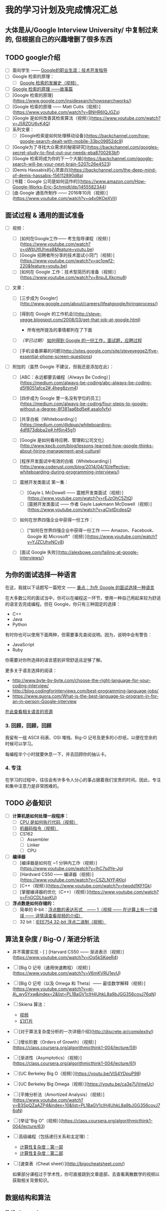 #+BEGIN_COMMENT
.. title: plan
.. slug: plan
.. date: 2017-04-07 14:30:18 UTC+08:00
.. tags: 
.. category: 
.. link: 
.. description: 
.. type: text
#+END_COMMENT
#+OPTIONS: ^:{}


* 我的学习计划及完成情况汇总
** 大体是从/Google Interview University/ 中复制过来的, 但根据自己的兴趣增删了很多东西

#+HTML: <!--TEASER_END-->

**  TODO google介绍
    - [ ] 面向学生 ------ [[https://www.google.com/about/careers/students/guide-to-technical-development.html][Google的职业生涯：技术开发指导]]
    - [ ] Google 检索的原理：
      - [ ] [[https://www.youtube.com/watch?v%3DmTBShTwCnD4][Google 检索的发展史（视频）]]
    - [ ] [[https://www.google.com/insidesearch/howsearchworks/thestory/][Google 检索的原理 ------故事篇]]
    - [ ] [Google 检索的原理](https://www.google.com/insidesearch/howsearchworks/)
    - [ ] [Google 检索的原理 ------ Matt Cutts（视频）](https://www.youtube.com/watch?v=BNHR6IQJGZs)
    - [ ] [Google 是如何改善其检索算法（视频）](https://www.youtube.com/watch?v=J5RZOU6vK4Q)
    - [ ] 系列文章：
      - [ ] [Google检索是如何处理移动设备](https://backchannel.com/how-google-search-dealt-with-mobile-33bc09852dc9)
    - [ ] [Google为了寻找大众需求的秘密研究](https://backchannel.com/googles-secret-study-to-find-out-our-needs-eba8700263bf)
    - [ ] [Google 检索将成为你的下一个大脑](https://backchannel.com/google-search-will-be-your-next-brain-5207c26e4523)
    - [ ] [Demis Hassabis的心灵直白](https://backchannel.com/the-deep-mind-of-demis-hassabis-156112890d8a)
    - [ ] [书籍：Google 公司是如何运作的](https://www.amazon.com/How-Google-Works-Eric-Schmidt/dp/1455582344)
    - [ ] [由 Google 通告所制作 ------ 2016年10月（视频）](https://www.youtube.com/watch?v=q4y0KOeXViI)
** 面试过程 & 通用的面试准备
   :PROPERTIES:
   :CUSTOM_ID: 面试过程-通用的面试准备
   :END:

-  [ ] 视频：
   -  [ ] [如何在Google工作------ 考生指导课程（视频）](https://www.youtube.com/watch?v=oWbUtlUhwa8&feature=youtu.be)
   -  [ ] [Google 招聘者所分享的技术面试小窍门（视频）](https://www.youtube.com/watch?v=qc1owf2-220&feature=youtu.be)
   -  [ ] [如何在 Google 工作：技术型简历的准备（视频）](https://www.youtube.com/watch?v=8npJLXkcmu8)

-  [ ] 文章：

   -  [ ] [三步成为 Googler](http://www.google.com/about/careers/lifeatgoogle/hiringprocess/)
   -  [ ] [得到在 Google 的工作机会](http://steve-yegge.blogspot.com/2008/03/get-that-job-at-google.html)

      -  所有他所提及的事情都列在了下面

   -  [ ] /（早已过期）/ [[http://dondodge.typepad.com/the_next_big_thing/2010/09/how-to-get-a-job-at-google-interview-questions-hiring-process.html][如何得到 Google 的一份工作，面试题，应聘过程]]
   -  [ ]
      [手机设备屏幕的问题](http://sites.google.com/site/steveyegge2/five-essential-phone-screen-questions)

-  [ ] 附加的（虽然 Google 不建议，但我还是添加在此）：

   -  [ ] [ABC：永远都要去编程（Always Be Coding）](https://medium.com/always-be-coding/abc-always-be-coding-d5f8051afce2#.4heg8zvm4)
   -  [ ] [四步成为 Google 里一名没有学位的员工](https://medium.com/always-be-coding/four-steps-to-google-without-a-degree-8f381aa6bd5e#.asalo1vfx)
   -  [ ] [共享白板（Whiteboarding）](https://medium.com/@dpup/whiteboarding-4df873dbba2e#.hf6jn45g1)
   -  [ ] [Google 是如何看待应聘、管理和公司文化](http://www.kpcb.com/blog/lessons-learned-how-google-thinks-about-hiring-management-and-culture)
   -  [ ]
      [程序开发面试中有效的白板（Whiteboarding）](http://www.coderust.com/blog/2014/04/10/effective-whiteboarding-during-programming-interviews/)
   -  [ ] 震撼开发类面试 第一集：

      -  [ ] [Gayle L McDowell ------ 震撼开发类面试（视频）](https://www.youtube.com/watch?v=rEJzOhC5ZtQ)
      -  [ ] [震撼开发类面试 ------ 作者 Gayle Laakmann McDowell（视频）](https://www.youtube.com/watch?v=aClxtDcdpsQ)

   -  [ ] 如何在世界四强企业中获得一份工作：

      -  [ ] [“如何在世界四强企业中获得一份工作 ------ Amazon、Facebook、Google 和 Microsoft”（视频）](https://www.youtube.com/watch?v=YJZCUhxNCv8)

   -  [ ] [面试 Google 失败](http://alexbowe.com/failing-at-google-interviews/)

** 为你的面试选择一种语言
   :PROPERTIES:
   :CUSTOM_ID: 为你的面试选择一种语言
   :END:

在这，我就以下话题写一篇短文 ------
[[https://googleyasheck.com/important-pick-one-language-for-the-google-interview/][重点：为在 Google 的面试选择一种语言]]

在大多数公司的面试当中，你可以在编程这一环节，使用一种自己用起来较为舒适的语言去完成编程。但在
Google，你只有三种固定的选择：

-  C++
-  Java
-  Python

有时你也可以使用下面两种，但需要事先查阅说明。因为，说明中会有警告：

-  JavaScript
-  Ruby

你需要对你所选择的语言感到非常舒适且足够了解。

更多关于语言选择的阅读：

-  http://www.byte-by-byte.com/choose-the-right-language-for-your-coding-interview/
-  http://blog.codingforinterviews.com/best-programming-language-jobs/
-  https://www.quora.com/What-is-the-best-language-to-program-in-for-an-in-person-Google-interview

[[../programming-language-resources.md][在此查看相关语言的资源]]

*** 3. 回顾，回顾，回顾
    :PROPERTIES:
    :CUSTOM_ID: 回顾回顾回顾
    :END:

我留有一组 ASCII 码表、OSI 堆栈、Big-O
记号及更多的小抄纸，以便在空余的时候可以学习。

每编程半个小时就要休息一下，并去回顾你的抽认卡。

*** 4. 专注
    :PROPERTIES:
    :CUSTOM_ID: 专注
    :END:

在学习的过程中，往往会有许多令人分心的事占据着我们宝贵的时间。因此，专注和集中注意力是非常困难的。

** TODO 必备知识
 - [ ] *计算机是如何处理一段程序：*
   - [ ] [[https://www.youtube.com/watch?v%3D42KTvGYQYnA][CPU 是如何执行代码（视频）]]
   - [ ] [[https://www.youtube.com/watch?v%3DMv2XQgpbTNE][机器码指令（视频）]]
   - [ ] CS162
     - [ ] Assembler
     - [ ] Linker
     - [ ] CPU
 - [ ] *编译器*
   - [ ] [编译器是如何在 ~1 分钟内工作（视频）](https://www.youtube.com/watch?v=IhC7sdYe-Jg)
   - [ ] [Hardvard CS50 ------ 编译器（视频）](https://www.youtube.com/watch?v=CSZLNYF4Klo)
   - [ ] [C++（视频）](https://www.youtube.com/watch?v=twodd1KFfGk)
   - [ ] [掌握编译器的优化（C++）（视频）](https://www.youtube.com/watch?v=FnGCDLhaxKU)
 - [ ] *浮点数是如何存储的：*
   - [ ] 简单的 8-bit：[[https://www.youtube.com/watch?v=ji3SfClm8TU][浮点数的表达形式　------ 1（视频 ------ 在计算上有一个错误 ------ 详情请查看视频的介绍）]]
   - [ ] 32 bit：[[https://www.youtube.com/watch?v=50ZYcZebIec][IEEE754 32-bit 浮点二进制（视频）]]

** 算法复杂度 / Big-O / 渐进分析法
   :PROPERTIES:
   :CUSTOM_ID: 算法复杂度-big-o-渐进分析法
   :END:

-  并不需要实现 -  [ ] [Harvard CS50 ------ 渐进表示（视频）](https://www.youtube.com/watch?v=iOq5kSKqeR4)
-  [ ] [Big O 记号（通用快速教程）（视频）](https://www.youtube.com/watch?v=V6mKVRU1evU)
-  [ ] [Big O 记号（以及 Omega 和 Theta）------ 最佳数学解释（视频）](https://www.youtube.com/watch?v=ei-A\_wy5Yxw&index=2&list=PL1BaGV1cIH4UhkL8a9bJGG356covJ76qN)
-  [ ] Skiena 算法：
    -  [[https://www.youtube.com/watch?v=gSyDMtdPNpU&index=2&list=PLOtl7M3yp-DV69F32zdK7YJcNXpTunF2b][视频]]
    -  [[http://www3.cs.stonybrook.edu/~algorith/video-lectures/2007/lecture2.pdf][幻灯片]]

-  [ ]
   [对于算法复杂度分析的一次详细介绍](http://discrete.gr/complexity/)
-  [ ] [增长阶数（Orders of Growth）（视频）](https://class.coursera.org/algorithmicthink1-004/lecture/59)
-  [ ]
   [渐进性（Asymptotics）（视频）](https://class.coursera.org/algorithmicthink1-004/lecture/61)
-  [ ] [UC Berkeley Big O（视频）](https://youtu.be/VIS4YDpuP98)
-  [ ] [UC Berkeley Big Omega（视频）](https://youtu.be/ca3e7UVmeUc)
-  [ ] [平摊分析法（Amortized
   Analysis）（视频）](https://www.youtube.com/watch?v=B3SpQZaAZP4&index=10&list=PL1BaGV1cIH4UhkL8a9bJGG356covJ76qN)
-  [ ] [举证“Big
   O”（视频）](https://class.coursera.org/algorithmicthink1-004/lecture/63)
-  [ ] 高级编程（包括递归关系和主定理）：

   -  [[https://www.topcoder.com/community/data-science/data-science-tutorials/computational-complexity-section-1/][计算性复杂度：第一部]]
   -  [[https://www.topcoder.com/community/data-science/data-science-tutorials/computational-complexity-section-2/][计算性复杂度：第二部]]

-  [ ] [速查表（Cheat sheet）](http://bigocheatsheet.com/)

   如果部分课程过于学术性，你可直接跳到文章底部，去查看离散数学的视频以获取相关背景知识。

** 数据结构和算法
*** 数组（Arrays）
      :PROPERTIES:
      :CUSTOM_ID: 数组arrays
      :END:
  - 实现一个可自动调整大小的动态数组。
  - [ ] 介绍：
    - [[https://www.coursera.org/learn/data-structures/lecture/OsBSF/arrays][数组（视频）]]
    - [[https://www.lynda.com/Developer-Programming-Foundations-tutorials/Basic-arrays/149042/177104-4.html][数组的基础知识（视频）]]
    - [[https://www.lynda.com/Developer-Programming-Foundations-tutorials/Multidimensional-arrays/149042/177105-4.html][多维数组（视频）]]
    - [[https://www.coursera.org/learn/data-structures/lecture/EwbnV/dynamic-arrays][动态数组（视频）]]
    - [[https://www.lynda.com/Developer-Programming-Foundations-tutorials/Jagged-arrays/149042/177106-4.html][不规则数组（视频）]]
    - [[https://www.lynda.com/Developer-Programming-Foundations-tutorials/Resizable-arrays/149042/177108-4.html][调整数组的大小（视频）]]
  - [ ] 实现一个动态数组（可自动调整大小的可变数组）：
    - [ ] 练习使用数组和指针去编码，并且指针是通过计算去跳转而不是使用索引
    - [ ] 通过分配内存来新建一个原生数据型数组
      - 可以使用 int 类型的数组，但不能使用其语法特性 - 从大小为16或更大的数（使用2的倍数 ------ 16、32、64、128）开始编写
    - [ ] size() ------ 数组元素的个数
    - [ ] capacity() ------ 可容纳元素的个数
    - [ ] is_empty()
    - [ ] at(index) ------ 返回对应索引的元素，且若索引越界则愤然报错
    - [ ] push(item)
    - [ ] insert(index, item) ------
      在指定索引中插入元素，并把后面的元素依次后移
    - [ ] prepend(item) ------ 可以使用上面的 insert 函数，传参 index
      为 0
    - [ ] pop() ------ 删除在数组末端的元素，并返回其值
    - [ ] delete(index) ------
      删除指定索引的元素，并把后面的元素依次前移
    - [ ] remove(item) ------
      删除指定值的元素，并返回其索引（即使有多个元素）
    - [ ] find(item) ------
      寻找指定值的元素并返回其中第一个出现的元素其索引，若未找到则返回
      -1
    - [ ] resize(new_capacity) // 私有函数

      - 若数组的大小到达其容积，则变大一倍
      - 获取元素后，若数组大小为其容积的1/4，则缩小一半
  - [ ] 时间复杂度
    - 在数组末端增加/删除、定位、更新元素，只允许占 O(1)
      的时间复杂度（平摊（amortized）去分配内存以获取更多空间）
    - 在数组任何地方插入/移除元素，只允许 O(n) 的时间复杂度
  - [ ] 空间复杂度
    - 因为在内存中分配的空间邻近，所以有助于提高性能
    - 空间需求 = （大于或等于 n 的数组容积）*
      元素的大小。即便空间需求为 2n，其空间复杂度仍然是 O(n)
*** 链表（Linked Lists）
      :PROPERTIES:
      :CUSTOM_ID: 链表linked-lists
      :END:
  - [ ] 介绍：
    - [ ] [单向链表（视频）](https://www.coursera.org/learn/data-structures/lecture/kHhgK/singly-linked-lists)
    - [ ] [CS 61B ------ 链表（视频）](https://www.youtube.com/watch?v=sJtJOtXCW\_M&list=PL-XXv-cvA\_iAlnI-BQr9hjqADPBtujFJd&index=5)

  - [ ] [C 代码（视频）](https://www.youtube.com/watch?v=QN6FPiD0Gzo)
    - 并非看完整个视频，只需要看关于节点结果和内存分配那一部分即可
  - [ ] 链表 vs 数组：

    - [[https://www.coursera.org/learn/data-structures-optimizing-performance/lecture/rjBs9/core-linked-lists-vs-arrays][基本链表 Vs 数组（视频）]]
    - [[https://www.coursera.org/learn/data-structures-optimizing-performance/lecture/QUaUd/in-the-real-world-lists-vs-arrays][在现实中，链表 Vs 数组（视频）]]

  - [ ] [为什么你需要避免使用链表（视频）](https://www.youtube.com/watch?v=YQs6IC-vgmo)
  - [ ] 的确：你需要关于“指向指针的指针”的相关知识：（因为当你传递一个指针到一个函数时，该函数可能会改变指针所指向的地址）该页只是为了让你了解“指向指针的指针”这一概念。但我并不推荐这种链式遍历的风格。因为，这种风格的代码，其可读性和可维护性太低。

    - [[https://www.eskimo.com/~scs/cclass/int/sx8.html][指向指针的指针]]

  - [ ] 实现（我实现了使用尾指针以及没有使用尾指针这两种情况）：

    - [ ] size() ------ 返回链表中数据元素的个数
    - [ ] empty() ------ 若链表为空则返回一个布尔值 true
    - [ ] value_at(index) ------ 返回第 n 个元素的值（从0开始计算）
    - [ ] push_front(value) ------ 添加元素到链表的首部
    - [ ] pop_front() ------ 删除首部元素并返回其值
    - [ ] push_back(value) ------ 添加元素到链表的尾部
    - [ ] pop_back() ------ 删除尾部元素并返回其值
    - [ ] front() ------ 返回首部元素的值
    - [ ] back() ------ 返回尾部元素的值
    - [ ] insert(index, value) ------ 插入值到指定的索引，并把当前索引的元素指向到新的元素
    - [ ] erase(index) ------ 删除指定索引的节点
    - [ ] value_n_from_end(n) ------ 返回倒数第 n 个节点的值
    - [ ] reverse() ------ 逆序链表
    - [ ] remove_value(value) ------ 删除链表中指定值的第一个元素

  - [ ] 双向链表

    - [[https://www.coursera.org/learn/data-structures/lecture/jpGKD/doubly-linked-lists][介绍（视频）]]
    - 并不需要实现

*** 堆栈（Stack）
  - [ ] [堆栈（视频）](https://www.coursera.org/learn/data-structures/lecture/UdKzQ/stacks)
  - [ ] [使用堆栈 ------ 后进先出（视频）](https://www.lynda.com/Developer-Programming-Foundations-tutorials/Using-stacks-last-first-out/149042/177120-4.html)
  - [ ] 可以不实现，因为使用数组来实现并不重要

*** 队列（Queue）
  - [ ] [使用队列 ------ 先进先出（视频）](https://www.lynda.com/Developer-Programming-Foundations-tutorials/Using-queues-first-first-out/149042/177122-4.html)
  - [ ] [队列（视频）](https://www.coursera.org/learn/data-structures/lecture/EShpq/queue)
  - [ ] [原型队列/先进先出（FIFO）](https://en.wikipedia.org/wiki/Circular\_buffer)
  - [ ] [优先级队列（视频）](https://www.lynda.com/Developer-Programming-Foundations-tutorials/Priority-queues-deques/149042/177123-4.html)
  - [ ] 使用含有尾部指针的链表来实现:

    - dequeue() ------ 删除最早添加的元素并返回其值（首部元素）
    - empty()
  - [ ] 使用固定大小的数组实现：
    - enqueue(value) ------ 在可容的情况下添加元素到尾部
    - dequeue() ------ 删除最早添加的元素并返回其值
    - empty()
    - full()
  - [ ] 花销：
    - 在糟糕的实现情况下，使用链表所实现的队列，其入列和出列的时间复杂度将会是
      O(n)。因为，你需要找到下一个元素，以致循环整个队列
    - enqueue：O(1)（平摊（amortized）、链表和数组
      [探测（probing）]）
    - dequeue：O(1)（链表和数组）
    - empty：O(1)（链表和数组）

*** 优先级队列[33%]
    - [X] 二叉堆的实现
    - [ ] 复杂度分析(算法导论)
      - [ ] insert
      - [ ] top
      - [ ] pop
      - [ ] build
    - [ ] 堆排序的实现


*** 哈希表（Hash table）
      :PROPERTIES:
      :CUSTOM_ID: 哈希表hash-table
      :END:

  - [ ] 视频：
    - [ ]
      [链式哈希表（视频）](https://www.youtube.com/watch?v=0M\_kIqhwbFo&list=PLUl4u3cNGP61Oq3tWYp6V\_F-5jb5L2iHb&index=8)
    - [ ] [Table Doubling 和
      Karp-Rabin（视频）](https://www.youtube.com/watch?v=BRO7mVIFt08&index=9&list=PLUl4u3cNGP61Oq3tWYp6V\_F-5jb5L2iHb)
    - [ ] [Open Addressing 和密码型哈希（Cryptographic
      Hashing）（视频）](https://www.youtube.com/watch?v=rvdJDijO2Ro&index=10&list=PLUl4u3cNGP61Oq3tWYp6V\_F-5jb5L2iHb)
    - [ ] [PyCon 2010：The Mighty
      Dictionary（视频）](https://www.youtube.com/watch?v=C4Kc8xzcA68)
    - [ ] [（进阶）随机取样（Randomization）：全域哈希（Universal
      Hashing）& 完美哈希（Perfect
      Hashing）（视频）](https://www.youtube.com/watch?v=z0lJ2k0sl1g&list=PLUl4u3cNGP6317WaSNfmCvGym2ucw3oGp&index=11)
    - [ ] [（进阶）完美哈希（Perfect
      hashing）（视频）](https://www.youtube.com/watch?v=N0COwN14gt0&list=PL2B4EEwhKD-NbwZ4ezj7gyc\_3yNrojKM9&index=4)

  - [ ] 在线课程：
    - [ ] [哈希函数的掌握（视频）](https://www.lynda.com/Developer-Programming-Foundations-tutorials/Understanding-hash-functions/149042/177126-4.html)
    - [ ]
      [使用哈希表（视频）](https://www.lynda.com/Developer-Programming-Foundations-tutorials/Using-hash-tables/149042/177127-4.html)
    - [ ]
      [哈希表的支持（视频）](https://www.lynda.com/Developer-Programming-Foundations-tutorials/Supporting-hashing/149042/177128-4.html)
    - [ ]
      [哈希表的语言支持（视频）](https://www.lynda.com/Developer-Programming-Foundations-tutorials/Language-support-hash-tables/149042/177129-4.html)
    - [ ]
      [基本哈希表（视频）](https://www.coursera.org/learn/data-structures-optimizing-performance/lecture/m7UuP/core-hash-tables)
    - [ ]
      [数据结构（视频）](https://www.coursera.org/learn/data-structures/home/week/3)
    - [ ] [电话薄问题（Phone Book
      Problem）（视频）](https://www.coursera.org/learn/data-structures/lecture/NYZZP/phone-book-problem)
    - [ ] 分布式哈希表：
      - [[https://www.coursera.org/learn/data-structures/lecture/DvaIb/instant-uploads-and-storage-optimization-in-dropbox][Dropbox 中的瞬时上传及存储优化（视频）]]
      - [[https://www.coursera.org/learn/data-structures/lecture/tvH8H/distributed-hash-tables][分布式哈希表（视频）]]

  - [ ] 使用线性探测的数组去实现

    - hash(k, m) ------ m 是哈希表的大小
    - add(key, value) ------ 如果 key 已存在则更新值
    - exists(key)
    - get(key)
    - remove(key)

*** 二分查找（Binary search）
       :PROPERTIES:
       :CUSTOM_ID: 二分查找binary-search
       :END:

   -  [ ] [二分查找（视频）](https://www.youtube.com/watch?v=D5SrAga1pno)
   -  [ ] [二分查找（视频）](https://www.khanacademy.org/computing/computer-science/algorithms/binary-search/a/binary-search)
   -  [ ] [详情](https://www.topcoder.com/community/data-science/data-science-tutorials/binary-search/)
   -  [ ] 实现：

      -  二分查找（在一个已排序好的整型数组中查找）
      -  迭代式二分查找

*** 按位运算（Bitwise operations）
       :PROPERTIES:
       :CUSTOM_ID: 按位运算bitwise-operations
       :END:

   -  [ ] [Bits 速查表](https://github.com/jwasham/google-interview-university/blob/master/extras/cheat%20sheets/bits-cheat-cheet.pdf)

      -  你需要知道大量2的幂数值（从2\^1 到 2\^16 及 2\^32）

   -  [ ] 好好理解位操作符的含义：&、|、\^、~、>>、<<

      -  [ ] [字码（words）](https://en.wikipedia.org/wiki/Word\_(computer\_architecture))
      -  [ ] 好的介绍： [[https://www.youtube.com/watch?v=7jkIUgLC29I][位操作（视频）]]
      -  [ ] [C 语言编程教程 2-10：按位运算（视频）](https://www.youtube.com/watch?v=d0AwjSpNXR0)
      -  [ ] [位操作](https://en.wikipedia.org/wiki/Bit\_manipulation)
      -  [ ] [按位运算](https://en.wikipedia.org/wiki/Bitwise\_operation)
      -  [ ] [Bithacks](https://graphics.stanford.edu/~seander/bithacks.html)
      -  [ ] [位元抚弄者（The Bit Twiddler）](http://bits.stephan-brumme.com/)
      -  [ ] [交互式位元抚弄者（The Bit Twiddler Interactive）](http://bits.stephan-brumme.com/interactive.html)

   -  [ ] 一补数和补码
      -  [[https://www.youtube.com/watch?v=lKTsv6iVxV4][二进制：利 & 弊（为什么我们要使用补码）（视频）]]
      -  [[https://en.wikipedia.org/wiki/Ones%27_complement][一补数（1s Complement）]]
      -  [[https://en.wikipedia.org/wiki/Two%27s_complement][补码（2s Complement）]]

   -  [ ] 计算置位（Set Bits）
      -  [[https://youtu.be/Hzuzo9NJrlc][计算一个字节中置位（Set Bits）的四种方式（视频）]]
      -  [[https://graphics.stanford.edu/~seander/bithacks.html#CountBitsSetKernighan][计算比特位]]
      -  [[http://stackoverflow.com/questions/109023/how-to-count-the-number-of-set-bits-in-a-32-bit-integer][如何在一个 32 位的整型中计算置位（Set Bits）的数量]]
   -  [ ] 四舍五入2的幂数：
      -  [[http://bits.stephan-brumme.com/roundUpToNextPowerOfTwo.html][四舍五入到2的下一幂数]]
   -  [ ] 交换值：
      -  [[http://bits.stephan-brumme.com/swap.html][交换（Swap）]]
   -  [ ] 绝对值：
      -  [[http://bits.stephan-brumme.com/absInteger.html][绝对整型（Absolute Integer）]]
*** 树 ------ 笔记 & 背景
   -  基本的树形结构
   -  遍历
   -  操作算法
   -  BFS（广度优先检索，breadth-first search）
      -  [[https://www.youtube.com/watch?v=s-CYnVz-uh4&list=PLUl4u3cNGP61Oq3tWYp6V_F-5jb5L2iHb&index=13][MIT（视频）]]
      -  层序遍历（使用队列的 BFS 算法）
         -  时间复杂度： O(n)
         -  空间复杂度：
            -  最好情况： O(1)
            -  最坏情况：O(n/2)=O(n)
   -  DFS（深度优先检索，depth-first search）
      -  [[https://www.youtube.com/watch?v=AfSk24UTFS8&list=PLUl4u3cNGP61Oq3tWYp6V_F-5jb5L2iHb&index=14][MIT（视频）]]
      -  笔记：
         -  时间复杂度：O(n)
         -  空间复杂度：
            -  最好情况：O(log n) - 树的平均高度
            -  最坏情况：O(n)
      -  中序遍历（DFS：左、节点本身、右）
      -  后序遍历（DFS：左、右、节点本身）
      -  先序遍历（DFS：节点本身、左、右）

*** 二叉查找树（Binary search trees）：BSTs
   -  [ ]
      [二叉查找树概览（视频）](https://www.youtube.com/watch?v=x6At0nzX92o&index=1&list=PLA5Lqm4uh9Bbq-E0ZnqTIa8LRaL77ica6)
   -  [ ] [系列（视频）](https://www.coursera.org/learn/data-structures-optimizing-performance/lecture/p82sw/core-introduction-to-binary-search-trees)
      -  从符号表开始到 BST 程序
   -  [ ] [介绍（视频）](https://www.coursera.org/learn/data-structures/lecture/E7cXP/introduction)
   -  [ ] [MIT（视频）](https://www.youtube.com/watch?v=9Jry5-82I68)
   -  C/C++:
      -  [ ] [二叉查找树 ------ 在 C/C++ 中实现（视频）](https://www.youtube.com/watch?v=COZK7NATh4k&list=PL2\_aWCzGMAwI3W\_JlcBbtYTwiQSsOTa6P&index=28)
      -  [ ] [BST 的实现 ------ 在堆栈和堆中的内存分配（视频）](https://www.youtube.com/watch?v=hWokyBoo0aI&list=PL2\_aWCzGMAwI3W\_JlcBbtYTwiQSsOTa6P&index=29)
      -  [ ] [在二叉查找树中找到最小和最大的元素（视频）](https://www.youtube.com/watch?v=Ut90klNN264&index=30&list=PL2\_aWCzGMAwI3W\_JlcBbtYTwiQSsOTa6P)
      -  [ ] [寻找二叉树的高度（视频）](https://www.youtube.com/watch?v=\_pnqMz5nrRs&list=PL2\_aWCzGMAwI3W\_JlcBbtYTwiQSsOTa6P&index=31)
      -  [ ] [二叉树的遍历 ------ 广度优先和深度优先策略（视频）](https://www.youtube.com/watch?v=9RHO6jU--GU&list=PL2\_aWCzGMAwI3W\_JlcBbtYTwiQSsOTa6P&index=32)
      -  [ ] [二叉树：层序遍历（视频）](https://www.youtube.com/watch?v=86g8jAQug04&index=33&list=PL2\_aWCzGMAwI3W\_JlcBbtYTwiQSsOTa6P)
      -  [ ] [二叉树的遍历：先序、中序、后序（视频）](https://www.youtube.com/watch?v=gm8DUJJhmY4&index=34&list=PL2\_aWCzGMAwI3W\_JlcBbtYTwiQSsOTa6P)
      -  [ ] [判断一棵二叉树是否为二叉查找树（视频）](https://www.youtube.com/watch?v=yEwSGhSsT0U&index=35&list=PL2\_aWCzGMAwI3W\_JlcBbtYTwiQSsOTa6P)
      -  [ ] [从二叉查找树中删除一个节点（视频）](https://www.youtube.com/watch?v=gcULXE7ViZw&list=PL2\_aWCzGMAwI3W\_JlcBbtYTwiQSsOTa6P&index=36)
      -  [ ] [二叉查找树中序遍历的后继者（视频）](https://www.youtube.com/watch?v=5cPbNCrdotA&index=37&list=PL2\_aWCzGMAwI3W\_JlcBbtYTwiQSsOTa6P)
   -  [ ] 实现：
      -  [ ] insert // 往树上插值
      -  [ ] get\_node\_count // 查找树上的节点数
      -  [ ] print\_values // 从小到大打印树中节点的值
      -  [ ] delete\_tree
      -  [ ] is\_in\_tree // 如果值存在于树中则返回 true
      -  [ ] get\_height //
         返回节点所在的高度（如果只有一个节点，那么高度则为1）
      -  [ ] get\_min // 返回树上的最小值
      -  [ ] get\_max // 返回树上的最大值
      -  [ ] is\_binary\_search\_tree
      -  [ ] delete\_value
      -  [ ] get\_successor // 返回给定值的后继者，若没有则返回-1

*** 堆（Heap） / 优先级队列（Priority Queue） / 二叉堆（Binary Heap）
       :PROPERTIES:
       :CUSTOM_ID: 堆heap-优先级队列priority-queue-二叉堆binary-heap
       :END:

   -  可视化是一棵树，但通常是以线性的形式存储（数组、链表）
   -  [ ] [堆](https://en.wikipedia.org/wiki/Heap\_(data\_structure))
   -  [ ]
      [介绍（视频）](https://www.coursera.org/learn/data-structures/lecture/2OpTs/introduction)
   -  [ ]
      [无知的实现（视频）](https://www.coursera.org/learn/data-structures/lecture/z3l9N/naive-implementations)
   -  [ ]
      [二叉树（视频）](https://www.coursera.org/learn/data-structures/lecture/GRV2q/binary-trees)
   -  [ ]
      [关于树高的讨论（视频）](https://www.coursera.org/learn/data-structures/supplement/S5xxz/tree-height-remark)
   -  [ ]
      [基本操作（视频）](https://www.coursera.org/learn/data-structures/lecture/0g1dl/basic-operations)
   -  [ ]
      [完全二叉树（视频）](https://www.coursera.org/learn/data-structures/lecture/gl5Ni/complete-binary-trees)
   -  [ ]
      [伪代码（视频）](https://www.coursera.org/learn/data-structures/lecture/HxQo9/pseudocode)
   -  [ ] [堆排序 ------ 跳到起点（视频）](https://youtu.be/odNJmw5TOEE?list=PLFDnELG9dpVxQCxuD-9BSy2E7BWY3t5Sm&t=3291)
   -  [ ] [堆排序（视频）](https://www.coursera.org/learn/data-structures/lecture/hSzMO/heap-sort)
   -  [ ] [构建一个堆（视频）](https://www.coursera.org/learn/data-structures/lecture/dwrOS/building-a-heap)
   -  [ ] [MIT：堆与堆排序（视频）](https://www.youtube.com/watch?v=B7hVxCmfPtM&index=4&list=PLUl4u3cNGP61Oq3tWYp6V\_F-5jb5L2iHb)
   -  [ ] [CS 61B Lecture 24：优先级队列（视频）](https://www.youtube.com/watch?v=yIUFT6AKBGE&index=24&list=PL4BBB74C7D2A1049C)
   -  [ ] [构建线性时间复杂度的堆（大顶堆）](https://www.youtube.com/watch?v=MiyLo8adrWw)
   -  [ ] 实现一个大顶堆：
      -  [ ] insert
      -  [ ] sift\_up ------ 用于插入元素
      -  [ ] get\_max ------ 返回最大值但不移除元素
      -  [ ] get\_size() ------ 返回存储的元素数量
      -  [ ] is\_empty() ------ 若堆为空则返回 true
      -  [ ] extract\_max ------ 返回最大值并移除
      -  [ ] sift\_down ------ 用于获取最大值元素
      -  [ ] remove(i) ------ 删除指定索引的元素
      -  [ ] heapify ------ 构建堆，用于堆排序
      -  [ ] heap\_sort() ------
         拿到一个未排序的数组，然后使用大顶堆进行就地排序
         -  注意：若用小顶堆可节省操作，但导致空间复杂度加倍。（无法做到就地）

*** 字典树（Tries）
   -  需要注意的是，字典树各式各样。有些有前缀，而有些则没有。有些使用字符串而不使用比特位来追踪路径。
   -  阅读代码，但不实现。
   -  [ ] [[http://www.cs.yale.edu/homes/aspnes/classes/223/notes.html#Tries][数据结构笔记及编程技术]]
   -  [ ] 短课程视频：
      -  [ ] [[https://www.coursera.org/learn/data-structures-optimizing-performance/lecture/08Xyf/core-introduction-to-tries][对字典树的介绍（视频）]]
      -  [ ] [[https://www.coursera.org/learn/data-structures-optimizing-performance/lecture/PvlZW/core-performance-of-tries][字典树的性能（视频）]]
      -  [ ] [[https://www.coursera.org/learn/data-structures-optimizing-performance/lecture/DFvd3/core-implementing-a-trie][实现一棵字典树（视频）]]
   -  [ ] [[https://www.toptal.com/java/the-trie-a-neglected-data-structure][字典树：一个被忽略的数据结构]]
   -  [ ] [[https://www.topcoder.com/community/data-science/data-science-tutorials/using-tries/][高级编程 ------ 使用字典树]]
   -  [ ] [[https://www.youtube.com/watch?v%3DTJ8SkcUSdbU][标准教程（现实中的用例）（视频）]]
   -  [ ] [MIT，高阶数据结构，使用字符串追踪路径（可事半功倍）](https://www.youtube.com/watch?v=NinWEPPrkDQ&index=16&list=PLUl4u3cNGP61hsJNdULdudlRL493b-XZf)

*** DONE 平衡查找树（Balanced search trees）
    CLOSED: [2017-04-10 一 10:25]
    :LOGBOOK:
    - State "DONE"       from "DONE"       [2017-04-10 一 10:25]
    - State "DONE"       from ""           [2017-04-10 一 10:25]
    :END:
   - 我希望能阅读到更多关于B树的资料，因为它也被广泛地应用到大型的数据库当中。
   - [ ] [自平衡二叉查找树](https://en.wikipedia.org/wiki/Self-balancing_binary_search_tree)
   - [ ] *AVL 树*
     - 实际中：我能告诉你的是，该种树并无太多的用途，但我能看到有用的地方在哪里：AVL
       树是另一种平衡查找树结构。其可支持时间复杂度为 O(log n)
       的查询、插入及删除。它比红黑树严格意义上更为平衡，从而导致插入和删除更慢，但遍历却更快。正因如此，才彰显其结构的魅力。只需要构建一次，就可以在不重新构造的情况下读取，适合于实现诸如语言字典（或程序字典，如一个汇编程序或解释程序的操作码）。
     - [ ] [MIT AVL 树 / AVL
       树的排序（视频）](https://www.youtube.com/watch?v=FNeL18KsWPc&list=PLUl4u3cNGP61Oq3tWYp6V\_F-5jb5L2iHb&index=6)
     - [ ] [AVL
       树（视频）](https://www.coursera.org/learn/data-structures/lecture/Qq5E0/avl-trees)
     - [ ] [AVL
       树的实现（视频）](https://www.coursera.org/learn/data-structures/lecture/PKEBC/avl-tree-implementation)
     - [ ]
       [分离与合并](https://www.coursera.org/learn/data-structures/lecture/22BgE/split-and-merge)
   - [0%] *伸展树*
     - 实际中：伸展树一般用于缓存、内存分配者、路由器、垃圾回收者、数据压缩、ropes（字符串的一种替代品，用于存储长串的文本字符）、Windows NT（虚拟内存、网络及文件系统）等的实现。
     - [100%] 手写splay tree，实现:
       - [X] splay,find_next , find_pre , remove , insert
       - [0%] lazy tag
     - [0%] 复杂度证明
       - [0%] MIT 教程：伸展树（Splay trees）[[https://www.youtube.com/watch?v=QnPl_Y6EqMo][视频]]
       - 尝试手工证明
     - [0%] [[https://www.youtube.com/watch?v%3DNajzh1rYQTo&index%3D23&list%3DPL-XXv-cvA\_iAlnI-BQr9hjqADPBtujFJd][CS 61B：伸展树（Splay trees）（视频）]]
     - [ ] 写一篇博客记录一下
   - [ ] *2-3查找树*
     - 实际中：2-3树的元素插入非常快速，但却有着查询慢的代价（因为相比较
       AVL 树来说，其高度更高）。
     - 你会很少用到2-3树。这是因为，其实现过程中涉及到不同类型的节点。因此，人们更多地会选择红黑树。
     - [ ]
       [2-3树的直感与定义（视频）](https://www.youtube.com/watch?v=C3SsdUqasD4&list=PLA5Lqm4uh9Bbq-E0ZnqTIa8LRaL77ica6&index=2)
     - [ ]
       [2-3树的二元观点](https://www.youtube.com/watch?v=iYvBtGKsqSg&index=3&list=PLA5Lqm4uh9Bbq-E0ZnqTIa8LRaL77ica6)
     - [ ]
       [2-3树（学生叙述）（视频）](https://www.youtube.com/watch?v=TOb1tuEZ2X4&index=5&list=PLUl4u3cNGP6317WaSNfmCvGym2ucw3oGp)

   - [ ] *2-3-4树 (亦称2-4树)*

     - 实际中：对于每一棵2-4树，都有着对应的红黑树来存储同样顺序的数据元素。在2-4树上进行插入及删除操作等同于在红黑树上进行颜色翻转及轮换。这使得2-4树成为一种用于掌握红黑树背后逻辑的重要工具。这就是为什么许多算法引导文章都会在介绍红黑树之前，先介绍2-4树，尽管*2-4树在实际中并不经常使用*。
     - [ ] [CS 61B Lecture
       26：平衡查找树（视频）](https://www.youtube.com/watch?v=zqrqYXkth6Q&index=26&list=PL4BBB74C7D2A1049C)
     - [ ]
       [自底向上的2-4树（视频）](https://www.youtube.com/watch?v=DQdMYevEyE4&index=4&list=PLA5Lqm4uh9Bbq-E0ZnqTIa8LRaL77ica6)
     - [ ]
       [自顶向下的2-4树（视频）](https://www.youtube.com/watch?v=2679VQ26Fp4&list=PLA5Lqm4uh9Bbq-E0ZnqTIa8LRaL77ica6&index=5)

   - [ ] *B 树*

     - 有趣的是：为啥叫 B 仍然是一个神秘。因为 B
       可代表波音（Boeing）、平衡（Balanced）或 Bayer（联合创造者）
     - 实际中：B
       树会被广泛适用于数据库中，而现代大多数的文件系统都会使用到这种树（或变种)。除了运用在数据库中，B
       树也会被用于文件系统以快速访问一个文件的任意块。但存在着一个基本的问题，那就是如何将文件块
       i 转换成一个硬盘块（或一个柱面-磁头-扇区）上的地址。
     - [ ] [B 树](https://en.wikipedia.org/wiki/B-tree)
     - [ ] [B
       树的介绍（视频）](https://www.youtube.com/watch?v=I22wEC1tTGo&list=PLA5Lqm4uh9Bbq-E0ZnqTIa8LRaL77ica6&index=6)
     - [ ] [B
       树的定义及其插入操作（视频）](https://www.youtube.com/watch?v=s3bCdZGrgpA&index=7&list=PLA5Lqm4uh9Bbq-E0ZnqTIa8LRaL77ica6)
     - [ ] [B
       树的删除操作（视频）](https://www.youtube.com/watch?v=svfnVhJOfMc&index=8&list=PLA5Lqm4uh9Bbq-E0ZnqTIa8LRaL77ica6)
     - [ ] [MIT 6.851 ------ 内存层次模块（Memory Hierarchy Models）（视频）](https://www.youtube.com/watch?v=V3omVLzI0WE&index=7&list=PLUl4u3cNGP61hsJNdULdudlRL493b-XZf)

       - 覆盖有高速缓存参数无关型（cache-oblivious）B
         树和非常有趣的数据结构
       - 头37分钟讲述的很专业，或许可以跳过（B
         指块的大小、即缓存行的大小）

   - [ ] *红黑树*

     - 实际中：红黑树提供了在最坏情况下插入操作、删除操作和查找操作的时间保证。这些时间值的保障不仅对时间敏感型应用有用，例如实时应用，还对在其他数据结构中块的构建非常有用，而这些数据结构都提供了最坏情况下的保障；例如，许多用于计算几何学的数据结构都可以基于红黑树，而目前
       Linux 系统所采用的完全公平调度器（the Completely Fair
       Scheduler）也使用到了该种树。在 Java
       8中，红黑树也被用于存储哈希列表集合中相同的数据，而不是使用链表及哈希码。
     - [ ] [Aduni ------ 算法 ------
       课程4（该链接直接跳到开始部分）（视频）](https://youtu.be/1W3x0f\_RmUo?list=PLFDnELG9dpVxQCxuD-9BSy2E7BWY3t5Sm&t=3871)
     - [ ] [Aduni ------ 算法 ------
       课程5（视频）](https://www.youtube.com/watch?v=hm2GHwyKF1o&list=PLFDnELG9dpVxQCxuD-9BSy2E7BWY3t5Sm&index=5)
     - [ ] [黑树（Black
       Tree）](https://en.wikipedia.org/wiki/Red%E2%80%93black\_tree)
     - [ ]
       [二分查找及红黑树的介绍](https://www.topcoder.com/community/data-science/data-science-tutorials/an-introduction-to-binary-search-and-red-black-trees/)

   - *** N 叉树（K 叉树、M 叉树）
     - 注意：N 或 K 指的是分支系数（即树的最大分支数）：
       - 二叉树是一种分支系数为2的树
       - 2-3树是一种分支系数为3的树
     - [ ] [K 叉树](https://en.wikipedia.org/wiki/K-ary\_tree)

** 排序（Sorting）
   :PROPERTIES:
   :CUSTOM_ID: 排序sorting
   :END:

-  [ ] 笔记:
   -  实现各种排序 & 知道每种排序的最坏、最好和平均的复杂度分别是什么场景:
      -  不要用冒泡排序 - 大多数情况下效率感人 - 时间复杂度 O(n\^2), 除非 n <= 16
   -  [ ] 排序算法的稳定性 ("快排是稳定的么?")
      -  [[https://en.wikipedia.org/wiki/Sorting_algorithm#Stability][排序算法的稳定性]]
      -  [[http://stackoverflow.com/questions/1517793/stability-in-sorting-algorithms][排序算法的稳定性]]
      -  [[http://stackoverflow.com/questions/1517793/stability-in-sorting-algorithms][排序算法的稳定性]]
      -  [[http://www.geeksforgeeks.org/stability-in-sorting-algorithms/][排序算法的稳定性]]
      -  [[http://homepages.math.uic.edu/~leon/cs-mcs401-s08/handouts/stability.pdf][排序算法
 - 稳定性]]

   -  [ ] 哪种排序算法可以用链表？哪种用数组？哪种两者都可？

      -  并不推荐对一个链表排序，但归并排序是可行的.
      -  [[http://www.geeksforgeeks.org/merge-sort-for-linked-list/][链表的归并排序]]

-  关于堆排序，请查看前文堆的数据结构部分。堆排序很强大，不过是非稳定排序。

-  [ ] [冒泡排序
   (video)](https://www.youtube.com/watch?v=P00xJgWzz2c&index=1&list=PL89B61F78B552C1AB)
-  [ ] [冒泡排序分析
   (video)](https://www.youtube.com/watch?v=ni\_zk257Nqo&index=7&list=PL89B61F78B552C1AB)
-  [ ] [插入排序 & 归并排序
   (video)](https://www.youtube.com/watch?v=Kg4bqzAqRBM&index=3&list=PLUl4u3cNGP61Oq3tWYp6V\_F-5jb5L2iHb)
-  [ ] [插入排序
   (video)](https://www.youtube.com/watch?v=c4BRHC7kTaQ&index=2&list=PL89B61F78B552C1AB)
-  [ ] [归并排序
   (video)](https://www.youtube.com/watch?v=GCae1WNvnZM&index=3&list=PL89B61F78B552C1AB)
-  [ ] [快排
   (video)](https://www.youtube.com/watch?v=y\_G9BkAm6B8&index=4&list=PL89B61F78B552C1AB)
-  [ ] [选择排序
   (video)](https://www.youtube.com/watch?v=6nDMgr0-Yyo&index=8&list=PL89B61F78B552C1AB)

-  [ ] 斯坦福大学关于排序算法的视频:

   -  [ ] [课程 15 | 编程抽象
      (video)](https://www.youtube.com/watch?v=ENp00xylP7c&index=15&list=PLFE6E58F856038C69)
   -  [ ] [课程 16 | 编程抽象
      (video)](https://www.youtube.com/watch?v=y4M9IVgrVKo&index=16&list=PLFE6E58F856038C69)

-  [ ] Shai Simonson 视频, [[http://www.aduni.org/][Aduni.org]]:

   -  [ ] [算法 - 排序 - 第二讲
      (video)](https://www.youtube.com/watch?v=odNJmw5TOEE&list=PLFDnELG9dpVxQCxuD-9BSy2E7BWY3t5Sm&index=2)
   -  [ ] [算法 - 排序2 - 第三讲
      (video)](https://www.youtube.com/watch?v=hj8YKFTFKEE&list=PLFDnELG9dpVxQCxuD-9BSy2E7BWY3t5Sm&index=3)

-  [ ] Steven Skiena 关于排序的视频:

   -  [ ] [课程从 26:46 开始
      (video)](https://youtu.be/ute-pmMkyuk?list=PLOtl7M3yp-DV69F32zdK7YJcNXpTunF2b&t=1600)
   -  [ ] [课程从 27:40 开始
      (video)](https://www.youtube.com/watch?v=yLvp-pB8mak&index=8&list=PLOtl7M3yp-DV69F32zdK7YJcNXpTunF2b)
   -  [ ] [课程从 35:00 开始
      (video)](https://www.youtube.com/watch?v=q7K9otnzlfE&index=9&list=PLOtl7M3yp-DV69F32zdK7YJcNXpTunF2b)
   -  [ ] [课程从 23:50 开始
      (video)](https://www.youtube.com/watch?v=TvqIGu9Iupw&list=PLOtl7M3yp-DV69F32zdK7YJcNXpTunF2b&index=10)

-  [ ] 加州大学伯克利分校（UC Berkeley） 大学课程:

   -  [ ] [CS 61B 课程 29: 排序 I
      (video)](https://www.youtube.com/watch?v=EiUvYS2DT6I&list=PL4BBB74C7D2A1049C&index=29)
   -  [ ] [CS 61B 课程 30: 排序 II
      (video)](https://www.youtube.com/watch?v=2hTY3t80Qsk&list=PL4BBB74C7D2A1049C&index=30)
   -  [ ] [CS 61B 课程 32: 排序 III
      (video)](https://www.youtube.com/watch?v=Y6LOLpxg6Dc&index=32&list=PL4BBB74C7D2A1049C)
   -  [ ] [CS 61B 课程 33: 排序 V
      (video)](https://www.youtube.com/watch?v=qNMQ4ly43p4&index=33&list=PL4BBB74C7D2A1049C)

-  [ ] - 归并排序:

   -  [ ]
      [使用外部数组](http://www.cs.yale.edu/homes/aspnes/classes/223/examples/sorting/mergesort.c)
   -  [ ]
      [对原数组直接排序](https://github.com/jwasham/practice-cpp/blob/master/merge\_sort/merge\_sort.cc)

-  [ ] - 快速排序:

   -  [ ]
      [实现](http://www.cs.yale.edu/homes/aspnes/classes/223/examples/randomization/quick.c)
   -  [ ]
      [实现](https://github.com/jwasham/practice-c/blob/master/quick\_sort/quick\_sort.c)

-  [ ] 实现:

   -  [ ] 归并：平均和最差情况的时间复杂度为 O(n log n)。
   -  [ ] 快排：平均时间复杂度为 O(n log n)。
   -  选择排序和插入排序的最坏、平均时间复杂度都是 O(n\^2)。
   -  关于堆排序，请查看前文堆的数据结构部分。

-  [ ] 有兴趣的话，还有一些补充 - 但并不是必须的:

   -  [ ]
      [基数排序](http://www.cs.yale.edu/homes/aspnes/classes/223/notes.html#radixSort)
   -  [ ] [基数排序
      (video)](https://www.youtube.com/watch?v=xhr26ia4k38)
   -  [ ] [基数排序, 计数排序 (线性时间内)
      (video)](https://www.youtube.com/watch?v=Nz1KZXbghj8&index=7&list=PLUl4u3cNGP61Oq3tWYp6V\_F-5jb5L2iHb)
   -  [ ] [随机算法: 矩阵相乘, 快排, Freivalds' 算法
      (video)](https://www.youtube.com/watch?v=cNB2lADK3\_s&index=8&list=PLUl4u3cNGP6317WaSNfmCvGym2ucw3oGp)
   -  [ ] [线性时间内的排序
      (video)](https://www.youtube.com/watch?v=pOKy3RZbSws&list=PLUl4u3cNGP61hsJNdULdudlRL493b-XZf&index=14)

** 图（Graphs）
   :PROPERTIES:
   :CUSTOM_ID: 图graphs
   :END:

图论能解决计算机科学里的很多问题，所以这一节会比较长，像树和排序的部分一样。

-  Yegge 的笔记:
   -  有 3 种基本方式在内存里表示一个图:
      -  对象和指针
      -  矩阵
      -  邻接表
   -  熟悉以上每一种图的表示法，并了解各自的优缺点
   -  宽度优先搜索和深度优先搜索 -
      知道它们的计算复杂度和设计上的权衡以及如何用代码实现它们
   -  遇到一个问题时，首先尝试基于图的解决方案，如果没有再去尝试其他的。
-  [ ] Skiena 教授的课程 - 很不错的介绍:
   -  [ ] [CSE373 2012 - 课程 11 - 图的数据结构
      (video)](https://www.youtube.com/watch?v=OiXxhDrFruw&list=PLOtl7M3yp-DV69F32zdK7YJcNXpTunF2b&index=11)
   -  [ ] [CSE373 2012 - 课程 12 - 广度优先搜索
      (video)](https://www.youtube.com/watch?v=g5vF8jscteo&list=PLOtl7M3yp-DV69F32zdK7YJcNXpTunF2b&index=12)
   -  [ ] [CSE373 2012 - 课程 13 - 图的算法
      (video)](https://www.youtube.com/watch?v=S23W6eTcqdY&list=PLOtl7M3yp-DV69F32zdK7YJcNXpTunF2b&index=13)
   -  [ ] [CSE373 2012 - 课程 14 - 图的算法 (1)
      (video)](https://www.youtube.com/watch?v=WitPBKGV0HY&index=14&list=PLOtl7M3yp-DV69F32zdK7YJcNXpTunF2b)
   -  [ ] [CSE373 2012 - 课程 15 - 图的算法 (2)
      (video)](https://www.youtube.com/watch?v=ia1L30l7OIg&index=15&list=PLOtl7M3yp-DV69F32zdK7YJcNXpTunF2b)
   -  [ ] [CSE373 2012 - 课程 16 - 图的算法 (3)
      (video)](https://www.youtube.com/watch?v=jgDOQq6iWy8&index=16&list=PLOtl7M3yp-DV69F32zdK7YJcNXpTunF2b)
-  [ ] 图 (复习和其他):
   -  [ ] [6.006 单源最短路径问题 (video)](https://www.youtube.com/watch?v=Aa2sqUhIn-E&index=15&list=PLUl4u3cNGP61Oq3tWYp6V\_F-5jb5L2iHb)
   -  [ ] [6.006 Dijkstra 算法 (video)](https://www.youtube.com/watch?v=2E7MmKv0Y24&index=16&list=PLUl4u3cNGP61Oq3tWYp6V\_F-5jb5L2iHb)
   -  [ ] [6.006 Bellman-Ford 算法(video)](https://www.youtube.com/watch?v=ozsuci5pIso&list=PLUl4u3cNGP61Oq3tWYp6V\_F-5jb5L2iHb&index=17)
   -  [ ] [6.006 Dijkstra 效率优化 (video)](https://www.youtube.com/watch?v=CHvQ3q\_gJ7E&list=PLUl4u3cNGP61Oq3tWYp6V\_F-5jb5L2iHb&index=18)
   -  [ ] [Aduni: 图的算法 I - 拓扑排序, 最小生成树, Prim 算法 - 第六课 (video)](
      https://www.youtube.com/watch?v=i\_AQT\_XfvD8&index=6&list=PLFDnELG9dpVxQCxuD-9BSy2E7BWY3t5Sm)
   -  [ ] [Aduni: 图的算法 II - 深度优先搜索, 广度优先搜索, Kruskal 算法, 并查集数据结构 - 第七课 (video)](
      https://www.youtube.com/watch?v=ufj5\_bppBsA&list=PLFDnELG9dpVxQCxuD-9BSy2E7BWY3t5Sm&index=7)
   -  [ ] [Aduni: 图的算法 III: 最短路径 - 第八课 (video)](https://www.youtube.com/watch?v=DiedsPsMKXc&list=PLFDnELG9dpVxQCxuD-9BSy2E7BWY3t5Sm&index=8)
   -  [ ] [Aduni: 图的算法. IV: 几何算法介绍 - 第九课 (video)](https://www.youtube.com/watch?v=XIAQRlNkJAw&list=PLFDnELG9dpVxQCxuD-9BSy2E7BWY3t5Sm&index=9)
   -  [ ] [CS 61B 2014 (从 58:09 开始) (video)](https://youtu.be/dgjX4HdMI-Q?list=PL-XXv-cvA\_iAlnI-BQr9hjqADPBtujFJd&t=3489)
   -  [ ] [CS 61B 2014: 加权图 (video)](https://www.youtube.com/watch?v=aJjlQCFwylA&list=PL-XXv-cvA\_iAlnI-BQr9hjqADPBtujFJd&index=19)
   -  [ ] [贪心算法: 最小生成树 (video)](https://www.youtube.com/watch?v=tKwnms5iRBU&index=16&list=PLUl4u3cNGP6317WaSNfmCvGym2ucw3oGp)
   -  [ ] [图的算法之强连通分量 Kosaraju 算法 (video)](https://www.youtube.com/watch?v=RpgcYiky7uw)

-  完整的 Coursera 课程:

   -  [ ] [图的算法 (video)](https://www.coursera.org/learn/algorithms-on-graphs/home/welcome)

-  Yegge: 如果有机会，可以试试研究更酷炫的算法:

   -  [ ] Dijkstra 算法 - 上文 - 6.006
   -  [ ] A* 算法

      -  [ ] [A* 算法](https://en.wikipedia.org/wiki/A*\_search\_algorithm)
      -  [ ] [A* 寻路教程 (video)](https://www.youtube.com/watch?v=KNXfSOx4eEE)
      -  [ ] [A* 寻路 (E01: 算法解释) (video)](https://www.youtube.com/watch?v=-L-WgKMFuhE)

-  我会实现:
   -  [ ] DFS 邻接表 (递归)
   -  [ ] DFS 邻接表 (栈迭代)
   -  [ ] DFS 邻接矩阵 (递归)
   -  [ ] DFS 邻接矩阵 (栈迭代)
   -  [ ] BFS 邻接表
   -  [ ] BFS 邻接矩阵
   -  [ ] 单源最短路径问题 (Dijkstra)
   -  [ ] 最小生成树
   -  基于 DFS 的算法 (根据上文 Aduni 的视频):
      -  [ ] 检查环 (我们会先检查是否有环存在以便做拓扑排序)
      -  [ ] 拓扑排序
      -  [ ] 计算图中的连通分支
      -  [ ] 列出强连通分量
      -  [ ] 检查双向图

可以从 Skiena 的书（参考下面的书推荐小节）和面试书籍中学习更多关于图的实践。

** 更多知识
   :PROPERTIES:
   :CUSTOM_ID: 更多知识
   :END:

-  *** 递归（Recursion）
       :PROPERTIES:
       :CUSTOM_ID: 递归recursion
       :END:

   -  [ ] Stanford 大学关于递归 & 回溯的课程:
      -  [ ] [课程 8 | 抽象编程
         (video)](https://www.youtube.com/watch?v=gl3emqCuueQ&list=PLFE6E58F856038C69&index=8)
      -  [ ] [课程 9 | 抽象编程
         (video)](https://www.youtube.com/watch?v=uFJhEPrbycQ&list=PLFE6E58F856038C69&index=9)
      -  [ ] [课程 10 | 抽象编程
         (video)](https://www.youtube.com/watch?v=NdF1QDTRkck&index=10&list=PLFE6E58F856038C69)
      -  [ ] [课程 11 | 抽象编程
         (video)](https://www.youtube.com/watch?v=p-gpaIGRCQI&list=PLFE6E58F856038C69&index=11)
   -  什么时候适合使用
   -  尾递归会更好么?
      -  [ ]
         [什么是尾递归以及为什么它如此糟糕?](https://www.quora.com/What-is-tail-recursion-Why-is-it-so-bad)
      -  [ ] [尾递归
         (video)](https://www.youtube.com/watch?v=L1jjXGfxozc)

-  *** 动态规划（Dynamic Programming）
       :PROPERTIES:
       :CUSTOM_ID: 动态规划dynamic-programming
       :END:

   -  *注意* ：动态规划是门极为重要的技术，尽管其并未被 Google 提供的准备手册提及，但你可能会对寻求最佳解的方式有点疑问，所以我将其列入这份表单。
   -  这一部分会有点困难，每个可以用动态规划解决的问题都必须先定义出递推关系，要推导出来可能会有点棘手。
   -  我建议先阅读和学习足够多的动态规划的例子，以便对解决 DP 问题的一般模式有个扎实的理解。
   -  [ ] 视频:
      -  Skiena 的视频可能会有点难跟上，有时候他用白板写的字会比较小，难看清楚。
      -  [ ] [Skiena: CSE373 2012 - 课程 19 - 动态规划介绍 (video)](https://youtu.be/Qc2ieXRgR0k?list=PLOtl7M3yp-DV69F32zdK7YJcNXpTunF2b&t=1718)
      -  [ ] [Skiena: CSE373 2012 - 课程 20 - 编辑距离 (video)](https://youtu.be/IsmMhMdyeGY?list=PLOtl7M3yp-DV69F32zdK7YJcNXpTunF2b&t=2749)
      -  [ ] [Skiena: CSE373 2012 - 课程 21 - 动态规划举例 (video)](https://youtu.be/o0V9eYF4UI8?list=PLOtl7M3yp-DV69F32zdK7YJcNXpTunF2b&t=406)
      -  [ ] [Skiena: CSE373 2012 - 课程 22 - 动态规划应用 (video)](https://www.youtube.com/watch?v=dRbMC1Ltl3A&list=PLOtl7M3yp-DV69F32zdK7YJcNXpTunF2b&index=22)
      -  [ ] [Simonson: 动态规划 0 (starts at 59:18) (video)](https://youtu.be/J5aJEcOr6Eo?list=PLFDnELG9dpVxQCxuD-9BSy2E7BWY3t5Sm&t=3558)
      -  [ ] [Simonson: 动态规划 I - 课程 11 (video)](https://www.youtube.com/watch?v=0EzHjQ\_SOeU&index=11&list=PLFDnELG9dpVxQCxuD-9BSy2E7BWY3t5Sm)
      -  [ ] [Simonson: 动态规划 II - 课程 12 (video)](https://www.youtube.com/watch?v=v1qiRwuJU7g&list=PLFDnELG9dpVxQCxuD-9BSy2E7BWY3t5Sm&index=12)
      -  [ ] 单独的 DP 问题 (每一个视频都很短):
         [[https://www.youtube.com/playlist?list=PLrmLmBdmIlpsHaNTPP_jHHDx_os9ItYXr][动态规划
         (video)]]

   -  [ ] Yale 课程笔记:

      -  [ ]
         [动态规划](http://www.cs.yale.edu/homes/aspnes/classes/223/notes.html#dynamicProgramming)

   -  [ ] Coursera 课程:

      -  [ ] [RNA 二级结构问题
         (video)](https://www.coursera.org/learn/algorithmic-thinking-2/lecture/80RrW/the-rna-secondary-structure-problem)
      -  [ ] [动态规划算法
         (video)](https://www.coursera.org/learn/algorithmic-thinking-2/lecture/PSonq/a-dynamic-programming-algorithm)
      -  [ ] [DP 算法描述
         (video)](https://www.coursera.org/learn/algorithmic-thinking-2/lecture/oUEK2/illustrating-the-dp-algorithm)
      -  [ ] [DP 算法的运行时间
         (video)](https://www.coursera.org/learn/algorithmic-thinking-2/lecture/nfK2r/running-time-of-the-dp-algorithm)
      -  [ ] [DP vs 递归实现
         (video)](https://www.coursera.org/learn/algorithmic-thinking-2/lecture/M999a/dp-vs-recursive-implementation)
      -  [ ] [全局成对序列排列
         (video)](https://www.coursera.org/learn/algorithmic-thinking-2/lecture/UZ7o6/global-pairwise-sequence-alignment)
      -  [ ] [本地成对序列排列
         (video)](https://www.coursera.org/learn/algorithmic-thinking-2/lecture/WnNau/local-pairwise-sequence-alignment)

-  *** 组合（Combinatorics） (n 中选 k 个) & 概率（Probability）
       :PROPERTIES:
       :CUSTOM_ID: 组合combinatorics-n-中选-k-个-概率probability
       :END:

   -  [ ] [数据技巧: 如何找出阶乘、排列和组合(选择)
      (video)](https://www.youtube.com/watch?v=8RRo6Ti9d0U)
   -  [ ] [来点学校的东西: 概率
      (video)](https://www.youtube.com/watch?v=sZkAAk9Wwa4)
   -  [ ] [来点学校的东西: 概率和马尔可夫链
      (video)](https://www.youtube.com/watch?v=dNaJg-mLobQ)
   -  [ ] 可汗学院:
      -  课程设置:
         -  [ ] [概率理论基础](https://www.khanacademy.org/math/probability/probability-and-combinatorics-topic)
      -  视频 - 41 (每一个都短小精悍):
         -  [ ] [概率解释 (video)](https://www.youtube.com/watch?v=uzkc-qNVoOk&list=PLC58778F28211FA19)

-  *** NP, NP-完全和近似算法
       :PROPERTIES:
       :CUSTOM_ID: np-np-完全和近似算法
       :END:
   -  知道最经典的一些 NP 完全问题，比如旅行商问题和背包问题, 而且能在面试官试图忽悠你的时候识别出他们。
   -  知道 NP 完全是什么意思.
   -  [ ] [计算复杂度 (video)](https://www.youtube.com/watch?v=moPtwq\_cVH8&list=PLUl4u3cNGP61Oq3tWYp6V\_F-5jb5L2iHb&index=23)
   -  [ ] Simonson:
      -  [ ] [贪心算法. II & 介绍 NP-完全性 (video)](https://youtu.be/qcGnJ47Smlo?list=PLFDnELG9dpVxQCxuD-9BSy2E7BWY3t5Sm&t=2939)
      -  [ ] [NP-完全性 II & 归约 (video)](https://www.youtube.com/watch?v=e0tGC6ZQdQE&index=16&list=PLFDnELG9dpVxQCxuD-9BSy2E7BWY3t5Sm)
      -  [ ] [NP-完全性 III (Video)](https://www.youtube.com/watch?v=fCX1BGT3wjE&index=17&list=PLFDnELG9dpVxQCxuD-9BSy2E7BWY3t5Sm)
      -  [ ] [NP-完全性 IV (video)](https://www.youtube.com/watch?v=NKLDp3Rch3M&list=PLFDnELG9dpVxQCxuD-9BSy2E7BWY3t5Sm&index=18)
   -  [ ] Skiena:
      -  [ ] [CSE373 2012 - 课程 23 - 介绍 NP-完全性 IV
         (video)](https://youtu.be/KiK5TVgXbFg?list=PLOtl7M3yp-DV69F32zdK7YJcNXpTunF2b&t=1508)
      -  [ ] [CSE373 2012 - 课程 24 - NP-完全性证明
         (video)](https://www.youtube.com/watch?v=27Al52X3hd4&index=24&list=PLOtl7M3yp-DV69F32zdK7YJcNXpTunF2b)
      -  [ ] [CSE373 2012 - 课程 25 - NP-完全性挑战
         (video)](https://www.youtube.com/watch?v=xCPH4gwIIXM&index=25&list=PLOtl7M3yp-DV69F32zdK7YJcNXpTunF2b)
   -  [ ] [复杂度: P, NP, NP-完全性, 规约
      (video)](https://www.youtube.com/watch?v=eHZifpgyH\_4&list=PLUl4u3cNGP6317WaSNfmCvGym2ucw3oGp&index=22)
   -  [ ] [复杂度: 近视算法 Algorithms
      (video)](https://www.youtube.com/watch?v=MEz1J9wY2iM&list=PLUl4u3cNGP6317WaSNfmCvGym2ucw3oGp&index=24)
   -  [ ] [复杂度: 固定参数算法
      (video)](https://www.youtube.com/watch?v=4q-jmGrmxKs&index=25&list=PLUl4u3cNGP6317WaSNfmCvGym2ucw3oGp)
   -  Peter Norvik 讨论旅行商问题的近似最优解:
      -  [[http://nbviewer.jupyter.org/url/norvig.com/ipython/TSP.ipynb][Jupyter
         笔记本]]

   -  《算法导论》的第 1048 - 1140 页。

-  *** 缓存（Cache）
       :PROPERTIES:
       :CUSTOM_ID: 缓存cache
       :END:

   -  [ ] LRU 缓存:
      -  [ ] [LRU 的魔力 (100 Days of Google Dev) (video)](https://www.youtube.com/watch?v=R5ON3iwx78M)
      -  [ ] [实现 LRU (video)](https://www.youtube.com/watch?v=bq6N7Ym81iI)
      -  [ ] [LeetCode - 146 LRU Cache (C++) (video)](https://www.youtube.com/watch?v=8-FZRAjR7qU)
   -  [ ] CPU 缓存:

      -  [ ] [MIT 6.004 L15: 存储体系
         (video)](https://www.youtube.com/watch?v=vjYF\_fAZI5E&list=PLrRW1w6CGAcXbMtDFj205vALOGmiRc82-&index=24)
      -  [ ] [MIT 6.004 L16: 缓存的问题
         (video)](https://www.youtube.com/watch?v=ajgC3-pyGlk&index=25&list=PLrRW1w6CGAcXbMtDFj205vALOGmiRc82-)

-  *** 进程（Processe）和线程（Thread）
       :PROPERTIES:
       :CUSTOM_ID: 进程processe和线程thread
       :END:

   -  [ ] 计算机科学 162 - 操作系统 (25 个视频):

      -  视频 1-11 是关于进程和线程
      -  [[https://www.youtube.com/playlist?list=PL-XXv-cvA_iBDyz-ba4yDskqMDY6A1w_c][操作系统和系统编程
         (video)]]

   -  [[https://www.quora.com/What-is-the-difference-between-a-process-and-a-thread][进程和线程的区别是什么?]]
   -  涵盖了:
      -  进程、线程、协程
         -  进程和线程的区别
         -  进程
         -  线程
         -  锁
         -  互斥
         -  信号量
         -  监控
         -  他们是如何工作的
         -  死锁
         -  活锁
      -  CPU 活动, 中断, 上下文切换
      -  现代多核处理器的并发式结构
      -  进程资源需要（内存：代码、静态存储器、栈、堆、文件描述符、I/O）
      -  线程资源需要（在同一个进程内和其他线程共享以上的资源，但是每个线程都有独立的程序计数器、栈计数器、寄存器和栈）
      -  Fork
         操作是真正的写时复制（只读），直到新的进程写到内存中，才会生成一份新的拷贝。
      -  上下文切换
         -  操作系统和底层硬件是如何初始化上下文切换的。

   -  [ ] [C++ 的线程 (系列 - 10 个视频)](https://www.youtube.com/playlist?list=PL5jc9xFGsL8E12so1wlMS0r0hTQoJL74M)
   -  [ ] Python 的协程 (视频):
      -  [ ] [线程系列](https://www.youtube.com/playlist?list=PL1H1sBF1VAKVMONJWJkmUh6\_p8g4F2oy1)
      -  [ ] [Python 线程](https://www.youtube.com/watch?v=Bs7vPNbB9JM)
      -  [ ] [理解 Python 的 GIL (2010)](https://www.youtube.com/watch?v=Obt-vMVdM8s)
         -  [[http://www.dabeaz.com/GIL][参考]]
      -  [ ] [David Beazley - Python 协程 - PyCon 2015](https://www.youtube.com/watch?v=MCs5OvhV9S4)
      -  [ ] [Keynote David Beazley - 兴趣主题 (Python 异步 I/O)](https://www.youtube.com/watch?v=ZzfHjytDceU)
      -  [ ] [Python 中的互斥](https://www.youtube.com/watch?v=0zaPs8OtyKY)

   系统设计以及可伸缩性，要把软硬件的伸缩性设计的足够好有很多的东西要考虑，所以这是个包含非常多内容和资源的大主题。需要花费相当多的时间在这个主题上。

-  *** 系统设计、可伸缩性、数据处理
       :PROPERTIES:
       :CUSTOM_ID: 系统设计可伸缩性数据处理
       :END:

   -  Yegge 的注意事项:

      -  伸缩性

         -  把大数据集提取为单一值
         -  大数据集转换
         -  处理大量的数据集

      -  系统

         -  特征集
         -  接口
         -  类层次结构
         -  在特定的约束下设计系统
         -  轻量和健壮性
         -  权衡和折衷
         -  性能分析和优化

   -  [ ] *从这里开始*: [[http://www.hiredintech.com/system-design/][HiredInTech：系统设计]]
   -  [ ] [该如何为技术面试里设计方面的问题做准备?](https://www.quora.com/How-do-I-prepare-to-answer-design-questions-in-a-technical-interview?redirected\_qid=1500023)
   -  [ ] [在系统设计面试前必须知道的 8 件事](http://blog.gainlo.co/index.php/2015/10/22/8-things-you-need-to-know-before-system-design-interviews/)
   -  [ ] [算法设计](http://www.hiredintech.com/algorithm-design/)
   -  [ ] [数据库范式 - 1NF, 2NF, 3NF and 4NF (video)](https://www.youtube.com/watch?v=UrYLYV7WSHM)
   -  [ ] [系统设计面试](https://github.com/checkcheckzz/system-design-interview)
      - 这一部分有很多的资源，浏览一下我放在下面的文章和例子。
   -  [ ] [如何在系统设计面试中脱颖而出](http://www.palantir.com/2011/10/how-to-rock-a-systems-design-interview/)
   -  [ ] [每个人都该知道的一些数字](http://everythingisdata.wordpress.com/2009/10/17/numbers-everyone-should-know/)
   -  [ ] [上下文切换操作会耗费多少时间?](http://blog.tsunanet.net/2010/11/how-long-does-it-take-to-make-context.html)
   -  [ ] [跨数据中心的事务 (video)](https://www.youtube.com/watch?v=srOgpXECblk)
   -  [ ] [简明 CAP
      理论介绍](http://ksat.me/a-plain-english-introduction-to-cap-theorem/)
   -  [ ] Paxos 一致性算法:
      -  [[https://www.youtube.com/watch?v=s8JqcZtvnsM][时间很短]]
      -  [[https://www.youtube.com/watch?v=JEpsBg0AO6o][用例 和 multi-paxos]]
      -  [[http://research.microsoft.com/en-us/um/people/lamport/pubs/paxos-simple.pdf][论文]]
   -  [ ] [一致性哈希](http://www.tom-e-white.com/2007/11/consistent-hashing.html)
   -  [ ] [NoSQL 模式](http://horicky.blogspot.com/2009/11/nosql-patterns.html)
   -  [ ] [OOSE: UML 2.0 系列 (video)](https://www.youtube.com/watch?v=OkC7HKtiZC0&list=PLGLfVvz\_LVvQ5G-LdJ8RLqe-ndo7QITYc)
   -  [ ] OOSE: 使用 UML 和 Java 开发软件 (21 videos):
      -  如果你对 OO 都深刻的理解和实践，可以跳过这部分。
      -  [[https://www.youtube.com/playlist?list=PLJ9pm_Rc9HesnkwKlal_buSIHA-jTZMpO][OOSE: 使用 UML 和 Java 开发软件]]
   -  [ ] 面向对象编程的 SOLID 原则:
      -  [ ] [Bob Martin 面向对象的 SOLID 原则和敏捷设计 (video)](https://www.youtube.com/watch?v=TMuno5RZNeE)
      -  [ ] [C# SOLID 设计模式 (video)](https://www.youtube.com/playlist?list=PL8m4NUhTQU48oiGCSgCP1FiJEcg\_xJzyQ)
      -  [ ] [SOLID 原则 (video)](https://www.youtube.com/playlist?list=PL4CE9F710017EA77A)
      -  [ ] S - [[http://www.oodesign.com/single-responsibility-principle.html][单一职责原则]] | [[http://www.javacodegeeks.com/2011/11/solid-single-responsibility-principle.html][每个对象的单一职责]]
      -  [[https://docs.google.com/open?id=0ByOwmqah_nuGNHEtcU5OekdDMkk][更多]]

      -  [ ] O -
         [[http://www.oodesign.com/open-close-principle.html][开闭原则]]
         |
         [[https://en.wikipedia.org/wiki/Open/closed_principle][生产环境里的对象应该为扩展做准备而不是为更改]]

         -  [[http://docs.google.com/a/cleancoder.com/viewer?a=v&pid=explorer&chrome=true&srcid=0BwhCYaYDn8EgN2M5MTkwM2EtNWFkZC00ZTI3LWFjZTUtNTFhZGZiYmUzODc1&hl=en][更多]]

      -  [ ] L -
         [[http://www.oodesign.com/liskov-s-substitution-principle.html][里氏代换原则]]
         |
         [[http://stackoverflow.com/questions/56860/what-is-the-liskov-substitution-principle][基类和继承类遵循
         ‘IS A' 原则]]

         -  [[http://docs.google.com/a/cleancoder.com/viewer?a=v&pid=explorer&chrome=true&srcid=0BwhCYaYDn8EgNzAzZjA5ZmItNjU3NS00MzQ5LTkwYjMtMDJhNDU5ZTM0MTlh&hl=en][更多]]

      -  [ ] I -
         [[http://www.oodesign.com/interface-segregation-principle.html][接口隔离原则]]
         | 客户端被迫实现用不到的接口

         -  [[https://www.youtube.com/watch?v=3CtAfl7aXAQ][5
            分钟讲解接口隔离原则 (video)]]
         -  [[http://docs.google.com/a/cleancoder.com/viewer?a=v&pid=explorer&chrome=true&srcid=0BwhCYaYDn8EgOTViYjJhYzMtMzYxMC00MzFjLWJjMzYtOGJiMDc5N2JkYmJi&hl=en][更多]]

      -  [ ] D
         -[[http://www.oodesign.com/dependency-inversion-principle.html][依赖反转原则]]
         | 减少对象里的依赖。

         -  [[http://stackoverflow.com/questions/62539/what-is-the-dependency-inversion-principle-and-why-is-it-important][什么是依赖倒置以及它为什么重要]]
         -  [[http://docs.google.com/a/cleancoder.com/viewer?a=v&pid=explorer&chrome=true&srcid=0BwhCYaYDn8EgMjdlMWIzNGUtZTQ0NC00ZjQ5LTkwYzQtZjRhMDRlNTQ3ZGMz&hl=en][更多]]

   -  [ ] 可伸缩性:
      -  [ ] [很棒的概述 (video)](https://www.youtube.com/watch?v=-W9F\_\_D3oY4)
      -  [ ] 简短系列:
         -  [[http://www.lecloud.net/post/7295452622/scalability-for-dummies-part-1-clones][克隆]]
         -  [[http://www.lecloud.net/post/7994751381/scalability-for-dummies-part-2-database][数据库]]
         -  [[http://www.lecloud.net/post/9246290032/scalability-for-dummies-part-3-cache][缓存]]
         -  [[http://www.lecloud.net/post/9699762917/scalability-for-dummies-part-4-asynchronism][异步]]
      -  [ ] [可伸缩的 Web
         架构和分布式系统](http://www.aosabook.org/en/distsys.html)
      -  [ ] [错误的分布式系统解释](https://pages.cs.wisc.edu/~zuyu/files/fallacies.pdf)
      -  [ ] [实用编程技术](http://horicky.blogspot.com/2010/10/scalable-system-design-patterns.html)
         -  [[http://horicky.blogspot.com/2010/07/google-pregel-graph-processing.html][extra: Google Pregel 图形处理]]
      -  [ ] [Jeff Dean - 在 Goolge 构建软件系统 (video)](https://www.youtube.com/watch?v=modXC5IWTJI)
      -  [ ] [可伸缩系统架构设计介绍](http://lethain.com/introduction-to-architecting-systems-for-scale/)
      -  [ ] [使用 App Engine 和云存储扩展面向全球用户的手机游戏架构实践(video)](https://www.youtube.com/watch?v=9nWyWwY2Onc)
      -  [ ] [How Google Does Planet-Scale Engineering for Planet-Scale Infra (video)](https://www.youtube.com/watch?v=H4vMcD7zKM0)
      -  [ ] [算法的重要性](https://www.topcoder.com/community/data-science/data-science-tutorials/the-importance-of-algorithms/)
      -  [ ] [分片](http://highscalability.com/blog/2009/8/6/an-unorthodox-approach-to-database-design-the-coming-of-the.html)
      -  [ ] [Facebook 系统规模扩展实践 (2009)](https://www.infoq.com/presentations/Scale-at-Facebook)
      -  [ ] [Facebook 系统规模扩展实践 (2012), "为 10 亿用户构建"
         (video)](https://www.youtube.com/watch?v=oodS71YtkGU)
      -  [ ] [Long Game 工程实践 - Astrid Atkinson Keynote(video)](https://www.youtube.com/watch?v=p0jGmgIrf\_M&list=PLRXxvay\_m8gqVlExPC5DG3TGWJTaBgqSA&index=4)
      -  [ ] [30 分钟看完 YouTuBe 7 年系统扩展经验](http://highscalability.com/blog/2012/3/26/7-years-of-youtube-scalability-lessons-in-30-minutes.html)
         -  [[https://www.youtube.com/watch?v=G-lGCC4KKok][video]]
      -  [ ] [PayPal 如何用 8 台虚拟机扛住 10 亿日交易量系统](http://highscalability.com/blog/2016/8/15/how-paypal-scaled-to-billions-of-transactions-daily-using-ju.html)
      -  [ ] [如何对大数据集去重](https://blog.clevertap.com/how-to-remove-duplicates-in-large-datasets/)
      -  [ ] [Etsy 的扩展和工程文化探究 Jon Cowie (video)](https://www.youtube.com/watch?v=3vV4YiqKm1o)
      -  [ ] [是什么造就了 Amazon 自己的微服务架构](http://thenewstack.io/led-amazon-microservices-architecture/)
      -  [ ] [压缩还是不压缩，是 Uber 面临的问题](https://eng.uber.com/trip-data-squeeze/)
      -  [ ] [异步 I/O Tarantool 队列](http://highscalability.com/blog/2016/3/3/asyncio-tarantool-queue-get-in-the-queue.html)
      -  [ ] [什么时候应该用近视查询处理?](http://highscalability.com/blog/2016/2/25/when-should-approximate-query-processing-be-used.html)
      -  [ ] [Google 从单数据中心到故障转移, 到本地多宿主架构的演变](http://highscalability.com/blog/2016/2/23/googles-transition-from-single-datacenter-to-failover-to-a-n.html)
      -  [ ] [Spanner](http://highscalability.com/blog/2012/9/24/google-spanners-most-surprising-revelation-nosql-is-out-and.html)
      -  [ ] [Egnyte: 构建和扩展 PB 级分布式系统架构的经验教训](http://highscalability.com/blog/2016/2/15/egnyte-architecture-lessons-learned-in-building-and-scaling.html)
      -  [ ] [机器学习驱动的编程: 新世界的新编程方式](http://highscalability.com/blog/2016/7/6/machine-learning-driven-programming-a-new-programming-for-a.html)
      -  [ ] [日服务数百万请求的图像优化技术](http://highscalability.com/blog/2016/6/15/the-image-optimization-technology-that-serves-millions-of-re.html)
      -  [ ] [Patreon 架构](http://highscalability.com/blog/2016/2/1/a-patreon-architecture-short.html)
      -  [ ] [Tinder: 推荐引擎是如何决定下一个你将会看到谁的?](http://highscalability.com/blog/2016/1/27/tinder-how-does-one-of-the-largest-recommendation-engines-de.html)
      -  [ ] [现代缓存设计](http://highscalability.com/blog/2016/1/25/design-of-a-modern-cache.html)
      -  [ ] [Facebook 实时视频流扩展](http://highscalability.com/blog/2016/1/13/live-video-streaming-at-facebook-scale.html)
      -  [ ] [在 Amazon AWS 上把服务扩展到 1100 万量级的新手教程](http://highscalability.com/blog/2016/1/11/a-beginners-guide-to-scaling-to-11-million-users-on-amazons.html)
      -  [ ] [对延时敏感的应用是否应该使用 Docker?](http://highscalability.com/blog/2015/12/16/how-does-the-use-of-docker-effect-latency.html)
      -  [ ] [AMP（Accelerated Mobile Pages）的存在是对 Google 的威胁么?](http://highscalability.com/blog/2015/12/14/does-amp-counter-an-existential-threat-to-google.html)
      -  [ ] [360 度解读 Netflix 技术栈](http://highscalability.com/blog/2015/11/9/a-360-degree-view-of-the-entire-netflix-stack.html)
      -  [ ] [延迟无处不在 - 如何搞定它？](http://highscalability.com/latency-everywhere-and-it-costs-you-sales-how-crush-it)
      -  [ ] [无服务器架构](http://martinfowler.com/articles/serverless.html)
      -  [ ] [是什么驱动着 Instagram: 上百个实例、几十种技术](http://instagram-engineering.tumblr.com/post/13649370142/what-powers-instagram-hundreds-of-instances)
      -  [ ] [Cinchcast 架构 - 每天处理 1500 小时的音频](http://highscalability.com/blog/2012/7/16/cinchcast-architecture-producing-1500-hours-of-audio-every-d.html)
      -  [ ] [Justin.Tv 实时视频播放架构](http://highscalability.com/blog/2010/3/16/justintvs-live-video-broadcasting-architecture.html)
      -  [ ] [Playfish's 社交游戏架构 - 每月五千万用户增长](http://highscalability.com/blog/2010/9/21/playfishs-social-gaming-architecture-50-million-monthly-user.html)
      -  [ ] [猫途鹰架构 - 40 万访客, 200 万动态页面访问, 30TB 数据](http://highscalability.com/blog/2011/6/27/tripadvisor-architecture-40m-visitors-200m-dynamic-page-view.html)
      -  [ ] [PlentyOfFish 架构](http://highscalability.com/plentyoffish-architecture)
      -  [ ] [Salesforce 架构 - 如何扛住 13
         亿日交易量](http://highscalability.com/blog/2013/9/23/salesforce-architecture-how-they-handle-13-billion-transacti.html)
      -  [ ] [ESPN's 架构扩展](http://highscalability.com/blog/2013/11/4/espns-architecture-at-scale-operating-at-100000-duh-nuh-nuhs.html)
      -  [ ] 下面 『消息、序列化和消息系统』部分的内容会提到什么样的技术能把各种服务整合到一起
      -  [ ] Twitter:
         -  [O'Reilly MySQL CE 2011: Jeremy Cole, "Big and Small Data at @Twitter" (video)](https://www.youtube.com/watch?v=5cKTP36HVgI)
         -  [[https://www.infoq.com/presentations/Twitter-Timeline-Scalability][时间线的扩展]]
      -  更多内容可以查看视频部分的『大规模数据挖掘』视频系列。
   -  [ ] 系统设计问题练习：下面有一些指导原则，每一个都有相关文档以及在现实中该如何处理。
      -  复习: [[http://www.hiredintech.com/system-design/][HiredInTech 的系统设计]]
      -  [[https://github.com/jwasham/google-interview-university/blob/master/extras/cheat%20sheets/system-design.pdf][cheat sheet]]
      -  流程:
         1. 理解问题和范围:
            -  在面试官的帮助下定义用例
            -  提出附加功能的建议
            -  去掉面试官认定范围以外的内容
            -  假定高可用是必须的，而且要作为一个用例
         2. 考虑约束:
            -  问一下每月请求量
            -  问一下每秒请求量 (他们可能会主动提到或者让你算一下)
            -  评估读写所占的百分比
            -  评估的时候牢记 2/8 原则
            -  每秒写多少数据
            -  总的数据存储量要考虑超过 5 年的情况
            -  每秒读多少数据
         3. 抽象设计:
            -  分层 (服务, 数据, 缓存)
            -  基础设施: 负载均衡, 消息
            -  粗略的概括任何驱动整个服务的关键算法
            -  考虑瓶颈并指出解决方案
      -  练习:
         -  [[http://repository.cmu.edu/cgi/viewcontent.cgi?article=2112&context=compsci][设计一个 CDN 网络]]
         -  [[https://blog.twitter.com/2010/announcing-snowflake][设计一个随机唯一 ID 生成系统]]
         -  [[http://www.indieflashblog.com/how-to-create-an-asynchronous-multiplayer-game.html][设计一个在线多人卡牌游戏]]
         -  [[http://www.slideshare.net/dvirsky/introduction-to-redis][设计一个 key-value 数据库]]
         -  [[https://icmi.cs.ucsb.edu/research/tech_reports/reports/2005-23.pdf][设计一个函数获取过去某个时间段内前 K 个最高频访问的请求]]
         -  [[http://highscalability.com/blog/2011/12/6/instagram-architecture-14-million-users-terabytes-of-photos.html][设计一个图片分享系统]]
         -  [[http://ijcai13.org/files/tutorial_slides/td3.pdf][设计一个推荐系统]]
         -  [[http://www.hiredintech.com/system-design/the-system-design-process/][设计一个短域名生成系统]]
         -  [[https://www.adayinthelifeof.nl/2011/02/06/memcache-internals/][设计一个缓存系统]]
*** 论文
       :PROPERTIES:
       :CUSTOM_ID: 论文
       :END:
   -  有 Google 的论文和一些知名的论文.
   -  你很可能实在没时间一篇篇完整的读完他们。我建议可以有选择的读其中一些论文里的核心部分。
   -  [ ] [1978: 通信顺序处理](http://spinroot.com/courses/summer/Papers/hoare\_1978.pdf)
      -  [[https://godoc.org/github.com/thomas11/csp][Go 实现]]
      -  [[https://www.cs.cmu.edu/~crary/819-f09/][喜欢经典的论文?]]
   -  [ ] [2003: The Google 文件系统](http://static.googleusercontent.com/media/research.google.com/en//archive/gfs-sosp2003.pdf)
      -  2012 年被 Colossus 取代了
   -  [ ] [2004: MapReduce: Simplified Data Processing on Large Clusters](
      http://static.googleusercontent.com/media/research.google.com/en//archive/mapreduce-osdi04.pdf)
      -  大多被云数据流取代了?
   -  [ ] [2007: 每个程序员都应该知道的内存知识 (非常长，作者建议跳过某些章节来阅读)](https://www.akkadia.org/drepper/cpumemory.pdf)
   -  [ ] [2012: Google 的 Colossus](https://www.wired.com/2012/07/google-colossus/)
      -  没有论文
   -  [ ] 2012: AddressSanitizer: 快速的内存访问检查器:
      -  [[http://static.googleusercontent.com/media/research.google.com/en//pubs/archive/37752.pdf][论文]]
      -  [[https://www.usenix.org/conference/atc12/technical-sessions/presentation/serebryany][视频]]
   -  [ ] 2013: Spanner: Google 的分布式数据库:
      -  [[http://static.googleusercontent.com/media/research.google.com/en//archive/spanner-osdi2012.pdf][论文]]
      -  [[https://www.usenix.org/node/170855][视频]]
   -  [ ] [2014: Machine Learning: The High-Interest Credit Card of Technical Debt](http://static.googleusercontent.com/media/research.google.com/en//pubs/archive/43146.pdf)
   -  [ ] [2015: Continuous Pipelines at Google](http://static.googleusercontent.com/media/research.google.com/en//pubs/archive/43790.pdf)
   -  [ ] [2015: 大规模高可用: 构建 Google Ads 的数据基础设施](https://static.googleusercontent.com/media/research.google.com/en//pubs/archive/44686.pdf)
   -  [ ] [2015: TensorFlow: 异构分布式系统上的大规模机器学习](http://download.tensorflow.org/paper/whitepaper2015.pdf)
   -  [ ] [2015: 开发者应该如何搜索代码：用例学习](http://static.googleusercontent.com/media/research.google.com/en//pubs/archive/43835.pdf)
   -  [ ] [2016: Borg, Omega, and Kubernetes](http://static.googleusercontent.com/media/research.google.com/en//pubs/archive/44843.pdf)
*** 测试
       :PROPERTIES:
       :CUSTOM_ID: 测试
       :END:
   -  涵盖了:
      -  单元测试是如何工作的
      -  什么是模拟对象
      -  什么是集成测试
      -  什么是依赖注入
   -  [ ] [James Bach 讲敏捷软件测试 (video)](https://www.youtube.com/watch?v=SAhJf36\_u5U)
   -  [ ] [James Bach 软件测试公开课 (video)](https://www.youtube.com/watch?v=ILkT\_HV9DVU)
   -  [ ] [Steve Freeman - 测试驱动的开发 (video)](https://vimeo.com/83960706)
      -  [[http://gotocon.com/dl/goto-berlin-2013/slides/SteveFreeman_TestDrivenDevelopmentThatsNotWhatWeMeant.pdf][slides]]
   -  [ ] [测试驱动的开发已死。测试不朽。](http://david.heinemeierhansson.com/2014/tdd-is-dead-long-live-testing.html)
   -  [ ] [测试驱动的开发已死? (video)](https://www.youtube.com/watch?v=z9quxZsLcfo)
   -  [ ] [视频系列 (152 个) - 并不都是必须 (video)](https://www.youtube.com/watch?v=nzJapzxH\_rE&list=PLAwxTw4SYaPkWVHeC\_8aSIbSxE\_NXI76g)
   -  [ ] [Python：测试驱动的 Web 开发](http://www.obeythetestinggoat.com/pages/book.html#toc)
   -  [ ] 依赖注入:
      -  [ ] [视频](https://www.youtube.com/watch?v=IKD2-MAkXyQ)
      -  [ ] [测试之道](http://jasonpolites.github.io/tao-of-testing/ch3-1.1.html)
   -  [ ] [如何编写测试](http://jasonpolites.github.io/tao-of-testing/ch4-1.1.html)
*** 调度
       :PROPERTIES:
       :CUSTOM_ID: 调度
       :END:
   -  在操作系统中是如何运作的
   -  在操作系统部分的视频里有很多资料
*** 实现系统例程
       :PROPERTIES:
       :CUSTOM_ID: 实现系统例程
       :END:
   -  理解你使用的系统 API 底层有什么
   -  你能自己实现它们么?
*** 字符串搜索和操作
       :PROPERTIES:
       :CUSTOM_ID: 字符串搜索和操作
       :END:
   -  [ ] [文本的搜索模式 (video)](https://www.coursera.org/learn/data-structures/lecture/tAfHI/search-pattern-in-text)
   -  [ ] Rabin-Karp (videos):
      -  [[https://www.coursera.org/learn/data-structures/lecture/c0Qkw/rabin-karps-algorithm][Rabin Karps 算法]]
      -  [[https://www.coursera.org/learn/data-structures/lecture/nYrc8/optimization-precomputation][预先计算的优化]]
      -  [[https://www.coursera.org/learn/data-structures/lecture/h4ZLc/optimization-implementation-and-analysis][优化: 实现和分析]]
      -  [[https://www.youtube.com/watch?v=BRO7mVIFt08&list=PLUl4u3cNGP61Oq3tWYp6V_F-5jb5L2iHb&index=9][Table Doubling, Karp-Rabin]]
      -  [[https://www.youtube.com/watch?v=w6nuXg0BISo&list=PLUl4u3cNGP61Oq3tWYp6V_F-5jb5L2iHb&index=32][滚动哈希]]
   -  [ ] Knuth-Morris-Pratt (KMP) 算法:
      -  [[https://en.wikipedia.org/wiki/Knuth%E2%80%93Morris%E2%80%93Pratt_algorithm][Pratt 算法]]
      -  [[https://www.youtube.com/watch?v=2ogqPWJSftE][教程: Knuth-Morris-Pratt (KMP) 字符串匹配算法]]
   -  [ ] Boyer--Moore 字符串搜索算法
      -  [[https://en.wikipedia.org/wiki/Boyer%E2%80%93Moore_string_search_algorithm][Boyer-Moore字符串搜索算法]]
      -  [[https://www.youtube.com/watch?v=QDZpzctPf10][Boyer-Moore-Horspool 高级字符串搜索算法 (video)]]
   -  [ ] [Coursera: 字符串的算法](https://www.coursera.org/learn/algorithms-on-strings/home/week/1)
--------------
** 终面
   :PROPERTIES:
   :CUSTOM_ID: 终面
   :END:

#+BEGIN_EXAMPLE
    这一部分有一些短视频，你可以快速的观看和复习大多数重要概念。
    这对经常性的巩固很有帮助。
#+END_EXAMPLE

**** 综述:
     :PROPERTIES:
     :CUSTOM_ID: 综述
     :END:
-  [ ] 2-3 分钟的短视频系列 (23 个)
   -  [[https://www.youtube.com/watch?v=r4r1DZcx1cM&list=PLmVb1OknmNJuC5POdcDv5oCS7_OUkDgpj&index=22][Videos]]
-  [ ] 2-5 分钟的短视频系列 - Michael Sambol (18 个):
   -  [[https://www.youtube.com/channel/UCzDJwLWoYCUQowF_nG3m5OQ][Videos]]
**** 排序:
-  [ ] 归并排序: https://www.youtube.com/watch?v=GCae1WNvnZM
** 书籍
   :PROPERTIES:
   :CUSTOM_ID: 书籍
   :END:

*** Google Coaching 里提到的
*阅读并做练习:*

-  [ ] 算法设计手册 (Skiena)
   -  书 (Kindle 上可以租到):
      -  [[http://www.amazon.com/Algorithm-Design-Manual-Steven-Skiena/dp/1849967202][Algorithm Design Manual]]
   -  Half.com 是一个资源丰富且性价比很高的在线书店.
   -  答案:
      -  [[http://www.algorithm.cs.sunysb.edu/algowiki/index.php/The_Algorithms_Design_Manual_(Second_Edition)][解答]]
      -  [[http://blog.panictank.net/category/algorithmndesignmanualsolutions/page/2/][解答]]
   -  [[http://www3.cs.stonybrook.edu/~skiena/algorist/book/errata][勘误表]]
   read and do exercises from the books below. Then move to coding
   challenges (further down below)
   一旦你理解了每日计划里的所有内容，就去读上面所列的书并完成练习，然后开始读下面所列的书并做练习，之后就可以开始实战写代码了（本文再往后的部分）

*首先阅读:* - [ ] [Programming Interviews Exposed: Secrets to Landing
Your Next Job, 2nd Edition](http://www.wiley.com/WileyCDA/WileyTitle/productCd-047012167X.html)

*然后阅读 (这本获得了很多推荐， 但是不在 Google coaching 的文档里):*
- [ ] [Cracking the Coding Interview, 6th Edition](http://www.amazon.com/Cracking-Coding-Interview-6th-Programming/dp/0984782850/)
- 如果你看到有人在看 "The Google Resume", 实际上它和 "Cracking the Coding Interview" 是同一个作者写的，而且后者是升级版。

*** 附加书单
    :PROPERTIES:
    :CUSTOM_ID: 附加书单
    :END:

这些没有被 Google 推荐阅读，不过我因为需要这些背景知识所以也把它们列在了这里。

-  [ ] C Programming Language, Vol 2
   -  [[https://github.com/lekkas/c-algorithms][练习的答案]]
-  [ ] C++ Primer Plus, 6th Edition
-  [ ] [《Unxi 环境高级编程》 The Unix Programming Environment](http://product.half.ebay.com/The-UNIX-Programming-Environment-by-Brian-W-Kernighan-and-Rob-Pike-1983-Other/54385&tg=info)
-  [ ] [《编程珠玑》 Programming Pearls](http://www.amazon.com/Programming-Pearls-2nd-Jon-Bentley/dp/0201657880)
-  [ ] [Algorithms and Programming: Problems and Solutions](http://www.amazon.com/Algorithms-Programming-Solutions-Alexander-Shen/dp/0817638474)
*** 如果你有时间
    :PROPERTIES:
    :CUSTOM_ID: 如果你有时间
    :END:
-  [ ] [Introduction to Algorithms](https://www.amazon.com/Introduction-Algorithms-3rd-MIT-Press/dp/0262033844)

-  [ ] [Elements of Programming Interviews](https://www.amazon.com/Elements-Programming-Interviews-Insiders-Guide/dp/1479274836)
   -  如果你希望在面试里用 C++ 写代码，这本书的代码全都是 C++ 写的
   -  通常情况下能找到解决方案的好书.

** 编码练习和挑战
   :PROPERTIES:
   :CUSTOM_ID: 编码练习和挑战
   :END:

一旦你学会了理论基础，就应该把它们拿出来练练。 尽量坚持每天做编码练习，越多越好。
编程问题预备:
-  [ ] [不错的介绍 (摘自 System Design 章节): 算法设计:](http://www.hiredintech.com/algorithm-design/)
-  [ ] [如何找到解决方案](https://www.topcoder.com/community/data-science/data-science-tutorials/how-to-find-a-solution/)
-  [ ] [如何剖析 Topcoder 题目描述](https://www.topcoder.com/community/data-science/data-science-tutorials/how-to-dissect-a-topcoder-problem-statement/)
-  [ ] [Topcoders 里用到的数学](https://www.topcoder.com/community/data-science/data-science-tutorials/mathematics-for-topcoders/)
-  [ ] [动态规划 -- 从入门到精通](https://www.topcoder.com/community/data-science/data-science-tutorials/dynamic-programming-from-novice-to-advanced/)
-  [[https://courses.csail.mit.edu/iap/interview/materials.php][MIT 面试材料]]
-  [[http://exercism.io/languages][针对编程语言本身的练习]]
编码练习平台:
-  [[https://leetcode.com/][LeetCode]]
-  [[https://www.topcoder.com/][TopCoder]]
-  [[https://projecteuler.net/index.php?section=problems][Project Euler (数学方向为主)]]
-  [[http://www.codewars.com][Codewars]]
-  [[https://www.hackerrank.com/][HackerRank]]
-  [[https://codility.com/programmers/][Codility]]
-  [[https://www.interviewcake.com/][InterviewCake]]
-  [[https://www.interviewbit.com/invite/icjf][InterviewBit]]
-  [[http://www.gainlo.co/][模拟大公司的面试]]

** 当你临近面试时
   :PROPERTIES:
   :CUSTOM_ID: 当你临近面试时
   :END:
-  [ ] 搞定代码面试 (videos):
   -  [[https://www.youtube.com/watch?v=4NIb9l3imAo][Cracking The Code Interview]]
   -  [[https://www.youtube.com/watch?v=Eg5-tdAwclo][Cracking the Coding Interview - 全栈系列]]
   -  [[https://www.youtube.com/watch?v=1fqxMuPmGak][Ask Me Anything: Gayle Laakmann McDowell (Cracking the Coding Interview 的作者)]]

** 你的简历
   :PROPERTIES:
   :CUSTOM_ID: 你的简历
   :END:

-  [[http://steve-yegge.blogspot.co.uk/2007_09_01_archive.html][10 条小贴士让你写出一份还算不错的简历]]
-  这是搞定面试的第一个关键步骤

** 当面试来临的时候
   :PROPERTIES:
   :CUSTOM_ID: 当面试来临的时候
   :END:

#+BEGIN_EXAMPLE
    随着下面列举的问题思考下你可能会遇到的 20 个面试问题
    每个问题准备 2-3 种回答
    准备点故事，不要只是摆一些你完成的事情的数据，相信我，人人都喜欢听故事
#+END_EXAMPLE

-  你为什么想得到这份工作？
-  你解决过的最有难度的问题是什么？
-  面对过的最大挑战是什么?
-  见过的最好或者最坏的设计是怎么样的?
-  对某项 Google 产品提出改进建议。
-  你作为一个个体同时也是团队的一员，如何达到最好的工作状态?
-  你的什么技能或者经验是你的角色中不可或缺的?为什么？
-  你在某份工作或某个项目中最享受的是什么?
-  你在某份工作或某个项目中面临过的最大挑战是什么?
-  你在某份工作或某个项目中遇到过的最蛋疼的 Bug 是什么样的？
-  你在某份工作或某个项目中学到了什么？
-  你在某份工作或某个项目中哪些地方还可以做的更好？

** 问面试官的问题
   :PROPERTIES:
   :CUSTOM_ID: 问面试官的问题
   :END:

#+BEGIN_EXAMPLE
    我会问的一些：(可能我已经知道了答案但我想听听面试官的看法或者了解团队的前景):
#+END_EXAMPLE

-  团队多大规模?
-  开发周期是怎样的? 会使用瀑布流/极限编程/敏捷开发么?
-  经常会为 deadline 加班么? 或者是有弹性的?
-  团队里怎么做技术选型?
-  每周平均开多少次会?
-  你觉得工作环境有助于员工集中精力吗?
-  目前正在做什么工作?
-  喜欢这些事情吗?
-  工作期限是怎么样的?

** 当你获得了梦想的职位
   :PROPERTIES:
   :CUSTOM_ID: 当你获得了梦想的职位
   :END:

我还能说些什么呢，恭喜你！

-  [[https://medium.com/@moonstorming/10-things-i-wish-i-knew-on-my-first-day-at-google-107581d87286#.livxn7clw][我希望在 Google 的第一天就知道的 10 件事]]

坚持继续学习。

得到这份工作只是一个开始。

--------------

#+BEGIN_EXAMPLE
    *****************************************************************************************************
    *****************************************************************************************************

    下面的内容都是可选的。这些是我的推荐，不是 Google 的。
    通过学习这些内容，你将会得到更多的有关 CS 的概念，并将为所有的软件工程工作做更好的准备。

    *****************************************************************************************************
    *****************************************************************************************************
#+END_EXAMPLE

--------------

** 附加的学习
   :PROPERTIES:
   :CUSTOM_ID: 附加的学习
   :END:

-  *** Unicode
       :PROPERTIES:
       :CUSTOM_ID: unicode
       :END:

   -  [ ] [每一个软件开发者的绝对最低限度，必须要知道的关于 Unicode 和字符集知识](http://www.joelonsoftware.com/articles/Unicode.html)
   -  [ ] [关于处理文本需要的编码和字符集, 每个程序员绝对需要知道的知识](http://kunststube.net/encoding/)

-  *** 字节顺序
       :PROPERTIES:
       :CUSTOM_ID: 字节顺序
       :END:

   -  [ ] [大、小端字节序](https://www.cs.umd.edu/class/sum2003/cmsc311/Notes/Data/endian.html)
   -  [ ] [大端字节 Vs 小端字节(视频)](https://www.youtube.com/watch?v=JrNF0KRAlyo)
   -  [ ] [大、小端字节序的里里外外(Big And Little Endian Inside/Out) (视频)](https://www.youtube.com/watch?v=oBSuXP-1Tc0)
      -  内核开发者的讨论非常技术性，如果大多数都超出了你的理解范围，不要太担心。
      -  前半段已经足够了。

-  *** Emacs and vi(m)
       :PROPERTIES:
       :CUSTOM_ID: emacs-and-vim
       :END:

   -  Yegge 的建议，从一个很早以前的亚马逊招聘信息中而来：熟悉基于 unix 的代码编辑器
   -  vi(m):
      -  [[https://www.youtube.com/watch?v=5givLEMcINQ&index=1&list=PL13bz4SHGmRxlZVmWQ9DvXo1fEg4UdGkr][使用 vim 进行编辑 01 - 安装, 设置和模式 (视频)]]
      -  [[http://vim-adventures.com/][VIM 的冒险之旅]]
      -  4 个视频集:
         -  [[https://www.youtube.com/watch?v=SI8TeVMX8pk][vi/vim 编辑器 - 课程 1]]
         -  [[https://www.youtube.com/watch?v=F3OO7ZIOaJE][vi/vim 编辑器 - 课程 2]]
         -  [[https://www.youtube.com/watch?v=1lYD5gwgZIA][vi/vim 编辑器 - 课程 4]]
         -  [[https://www.youtube.com/watch?v=ZYEccA_nMaI][vi/vim 编辑器 - 课程 3]]
      -  [[http://www.cs.yale.edu/homes/aspnes/classes/223/notes.html#Using_Vi_instead_of_Emacs][使用 Vi 而不是 Emacs]]
   -  emacs:
      -  [[https://www.youtube.com/watch?v=hbmV1bnQ-i0][基础 Emacs 教程 (视频)]]
      -  3 个视频集:
         -  [[https://www.youtube.com/watch?v=ujODL7MD04Q][Emacs 教程
            (初学者) -第 1 部分- 文件命令, 剪切/复制/粘贴, 自定义命令]]
         -  [[https://www.youtube.com/watch?v=XWpsRupJ4II][Emacs 教程 (初学者 -第 2 部分- Buffer 管理, 搜索, M-x grep 和 rgrep 模式]]
         -  [[https://www.youtube.com/watch?v=paSgzPso-yc][Emacs 教程 (初学者 -第 3 部分- 表达式, 声明, ~/.emacs 文件和包机制]]

      -  [[https://www.youtube.com/watch?v=JWD1Fpdd4Pc][Evil 模式: 或许, 我是怎样对 Emacs 路人转粉的 (视频)]]
      -  [[http://www.cs.yale.edu/homes/aspnes/classes/223/notes.html#Writing_C_programs_with_Emacs][使用 Emacs 开发 C 程序]]
      -  [[https://www.youtube.com/watch?v=nsGYet02bEk][(或许) 深度组织模式:管理结构 (视频)]]

-  *** Unix 命令行工具
       :PROPERTIES:
       :CUSTOM_ID: unix-命令行工具
       :END:
   -  下列内容中的优秀工具由的 Yegge 推荐，Yegge 目前致力于 Amazon
      人事招聘处。
   -  [ ] bash
   -  [ ] cat
   -  [ ] grep
   -  [ ] sed
   -  [ ] awk
   -  [ ] curl or wget
   -  [ ] sort
   -  [ ] tr
   -  [ ] uniq
   -  [ ] [strace](https://en.wikipedia.org/wiki/Strace)
   -  [ ] [tcpdump](https://danielmiessler.com/study/tcpdump/)

-  *** 信息资源 (视频)
       :PROPERTIES:
       :CUSTOM_ID: 信息资源-视频
       :END:

   -  [ ] [Khan Academy 可汗学院](https://www.khanacademy.org/computing/computer-science/informationtheory)
   -  [ ] 更多有关马尔可夫的内容:
      -  [ ] [Core Markov Text Generation马尔可夫内容生成](https://www.coursera.org/learn/data-structures-optimizing-performance/lecture/waxgx/core-markov-text-generation)
      -  [ ] [Core Implementing Markov Text Generation马尔可夫内容生成补充](https://www.coursera.org/learn/data-structures-optimizing-performance/lecture/gZhiC/core-implementing-markov-text-generation)
      -  [ ] [Project = Markov Text Generation Walk Through一个马尔可夫内容生成器的项目](https://www.coursera.org/learn/data-structures-optimizing-performance/lecture/EUjrq/project-markov-text-generation-walk-through)
   -  关于更多信息，请参照下方 MIT 6.050J 信息和系统复杂度的内容.
-  *** 奇偶校验位 & 汉明码 (视频)
       :PROPERTIES:
       :CUSTOM_ID: 奇偶校验位-汉明码-视频
       :END:
   -  [ ] [入门](https://www.youtube.com/watch?v=q-3BctoUpHE)
   -  [ ] [奇偶校验位](https://www.youtube.com/watch?v=DdMcAUlxh1M)
   -  [ ] 汉明码(Hamming Code):
      -  [[https://www.youtube.com/watch?v=1A_NcXxdoCc][发现错误]]
      -  [[https://www.youtube.com/watch?v=JAMLuxdHH8o][修正错误]]
   -  [ ] [检查错误](https://www.youtube.com/watch?v=wbH2VxzmoZk)

-  *** 系统熵值（系统复杂度）
       :PROPERTIES:
       :CUSTOM_ID: 系统熵值系统复杂度
       :END:

   -  请参考下方视频
   -  观看之前，请先确定观看了信息论的视频
   -  [ ] [信息理论, 克劳德·香农, 熵值, 系统冗余, 数据比特压缩
      (视频)](https://youtu.be/JnJq3Py0dyM?t=176)

-  *** 密码学
       :PROPERTIES:
       :CUSTOM_ID: 密码学
       :END:
   -  请参考下方视频
   -  观看之前，请先确定观看了信息论的视频
   -  [ ]
      [可汗学院](https://www.khanacademy.org/computing/computer-science/密码学)
   -  [ ] [密码学:
      哈希函数](https://www.youtube.com/watch?v=KqqOXndnvic&list=PLUl4u3cNGP6317WaSNfmCvGym2ucw3oGp&index=30)
   -  [ ] [密码学:
      加密](https://www.youtube.com/watch?v=9TNI2wHmaeI&index=31&list=PLUl4u3cNGP6317WaSNfmCvGym2ucw3oGp)

-  *** 压缩
       :PROPERTIES:
       :CUSTOM_ID: 压缩
       :END:

   -  观看之前，请先确定观看了信息论的视频
   -  [ ] 压缩 (视频):
      -  [[压缩][]](https://www.youtube.com/watch?v=Lto-ajuqW3w)
      -  [ ] [压缩熵值](https://www.youtube.com/watch?v=M5c\_RFKVkko)
      -  [ ] [由上而下的树
         (霍夫曼编码树)](https://www.youtube.com/watch?v=umTbivyJoiI)
      -  [ ] [额外比特 -
         霍夫曼编码树](https://www.youtube.com/watch?v=DV8efuB3h2g)
      -  [ ] [优雅的压缩数据
         (无损数据压缩方法)](https://www.youtube.com/watch?v=goOa3DGezUA)
      -  [ ] [Text Compression Meets
         Probabilities](https://www.youtube.com/watch?v=cCDCfoHTsaU)
   -  [ ]
      [数据压缩的艺术](https://www.youtube.com/playlist?list=PLOU2XLYxmsIJGErt5rrCqaSGTMyyqNt2H)
   -  [ ] [(可选) 谷歌开发者: GZIP 还差远了呢!](https://www.youtube.com/watch?v=whGwm0Lky2s)

-  *** 网络 (视频)
       :PROPERTIES:
       :CUSTOM_ID: 网络-视频
       :END:
   -  [ ] [可汗学院](https://www.khanacademy.org/computing/computer-science/internet-intro)
   -  [ ] [网络传输协议中的数据压缩](https://www.youtube.com/watch?v=Vdc8TCESIg8)
   -  [ ] [TCP/IP 和 OSI 模型解析!](https://www.youtube.com/watch?v=e5DEVa9eSN0)
   -  [ ] [TCP/IP 教程：传输数据包.](https://www.youtube.com/watch?v=nomyRJehhnM)
   -  [ ] [HTTP](https://www.youtube.com/watch?v=WGJrLqtX7As)
   -  [ ] [SSL 和 HTTPS](https://www.youtube.com/watch?v=S2iBR2ZlZf0)
   -  [ ] [SSL/TLS](https://www.youtube.com/watch?v=Rp3iZUvXWlM)
   -  [ ] [HTTP 2.0](https://www.youtube.com/watch?v=E9FxNzv1Tr8)
   -  [ ] [视频](https://www.youtube.com/playlist?list=PLEbnTDJUr\_IegfoqO4iPnPYQui46QqT0j)
   -  [ ] [子网络解密 - 第五部分 经典内部域名指向 CIDR 标记](https://www.youtube.com/watch?v=t5xYI0jzOf4)

-  *** 计算机安全
       :PROPERTIES:
       :CUSTOM_ID: 计算机安全
       :END:

   -  [[https://www.youtube.com/playlist?list=PLUl4u3cNGP62K2DjQLRxDNRi0z2IRWnNh][MIT]]
      -  [ ] [威胁模型：入门](https://www.youtube.com/watch?v=GqmQg-cszw4&index=1&list=PLUl4u3cNGP62K2DjQLRxDNRi0z2IRWnNh)
      -  [ ] [控制攻击](https://www.youtube.com/watch?v=6bwzNg5qQ0o&list=PLUl4u3cNGP62K2DjQLRxDNRi0z2IRWnNh&index=2)
      -  [ ] [缓冲数据注入和防御](https://www.youtube.com/watch?v=drQyrzRoRiA&list=PLUl4u3cNGP62K2DjQLRxDNRi0z2IRWnNh&index=3)
      -  [ ] [优先权区分](https://www.youtube.com/watch?v=6SIJmoE9L9g&index=4&list=PLUl4u3cNGP62K2DjQLRxDNRi0z2IRWnNh)
      -  [ ] [能力](https://www.youtube.com/watch?v=8VqTSY-11F4&index=5&list=PLUl4u3cNGP62K2DjQLRxDNRi0z2IRWnNh)
      -  [ ] [在沙盒中运行原生代码](https://www.youtube.com/watch?v=VEV74hwASeU&list=PLUl4u3cNGP62K2DjQLRxDNRi0z2IRWnNh&index=6)
      -  [ ] [网络安全模型](https://www.youtube.com/watch?v=chkFBigodIw&index=7&list=PLUl4u3cNGP62K2DjQLRxDNRi0z2IRWnNh)
      -  [ ] [网络安全应用](https://www.youtube.com/watch?v=EBQIGy1ROLY&index=8&list=PLUl4u3cNGP62K2DjQLRxDNRi0z2IRWnNh)
      -  [ ] [标志化执行](https://www.youtube.com/watch?v=yRVZPvHYHzw&index=9&list=PLUl4u3cNGP62K2DjQLRxDNRi0z2IRWnNh)
      -  [ ] [网络安全](https://www.youtube.com/watch?v=SIEVvk3NVuk&index=11&list=PLUl4u3cNGP62K2DjQLRxDNRi0z2IRWnNh)
      -  [ ] [网络协议](https://www.youtube.com/watch?v=QOtA76ga\_fY&index=12&list=PLUl4u3cNGP62K2DjQLRxDNRi0z2IRWnNh)
      -  [ ] [旁路攻击](https://www.youtube.com/watch?v=PuVMkSEcPiI&index=15&list=PLUl4u3cNGP62K2DjQLRxDNRi0z2IRWnNh)

*** 释放缓存
       :PROPERTIES:
       :CUSTOM_ID: 释放缓存
       :END:

   -  [ ] [Java 释放缓存; 片段化数据 (视频)](https://www.youtube.com/watch?v=StdfeXaKGEc&list=PL-XXv-cvA\_iAlnI-BQr9hjqADPBtujFJd&index=25)
   -  [ ] [编译器 (视频)](https://www.youtube.com/playlist?list=PLO9y7hOkmmSGTy5z6HZ-W4k2y8WXF7Bff)
   -  [ ] [Python 释放缓存 (视频)](https://www.youtube.com/watch?v=iHVs\_HkjdmI)
   -  [ ] [深度解析：论释放缓存在 JAVA 中的重要性](https://www.infoq.com/presentations/garbage-collection-benefits)
   -  [ ] [深度解析：论释放缓存在 Python 中的重要性(视频)](https://www.youtube.com/watch?v=P-8Z0-MhdQs&list=PLdzf4Clw0VbOEWOS\_sLhT\_9zaiQDrS5AR&index=3)

*** 并行/并发编程
       :PROPERTIES:
       :CUSTOM_ID: 并行并发编程
       :END:

   -  [ ] [Coursera (Scala)](https://www.coursera.org/learn/parprog1/home/week/1)
   -  [ ] [论并行/并发编程如何提高 Python 执行效率 (视频)](https://www.youtube.com/watch?v=uY85GkaYzBk)

*** 设计模式
   -  [ ] [UML统一建模语言概览 (视频)](https://www.youtube.com/watch?v=3cmzqZzwNDM&list=PLGLfVvz\_LVvQ5G-LdJ8RLqe-ndo7QITYc&index=3)
   -  [ ] 主要有如下的设计模式:

      -  [ ] s(strategy)
      -  [ ] singleton
      -  [ ] adapter
      -  [ ] prototype
      -  [ ] decorator
      -  [ ] visitor
      -  [ ] factory, abstract factory
      -  [ ] facade
      -  [ ] observer
      -  [ ] proxy
      -  [ ] delegate
      -  [ ] command
      -  [ ] state
      -  [ ] memento
      -  [ ] iterator
      -  [ ] composite
      -  [ ] flyweight

   -  [ ] [第六章 (第 1 部分 ) - 设计模式 (视频)](https://youtu.be/LAP2A80Ajrg?list=PLJ9pm\_Rc9HesnkwKlal\_buSIHA-jTZMpO&t=3344)
   -  [ ] [第六章 (第 2 部分 ) - Abstraction-Occurrence, General Hierarchy, Player-Role, Singleton, Observer, Delegation
      (视频)](https://www.youtube.com/watch?v=U8-PGsjvZc4&index=12&list=PLJ9pm\_Rc9HesnkwKlal\_buSIHA-jTZMpO)
   -  [ ] [第六章 (第 3 部分 ) - Adapter, Facade, Immutable, Read-Only Interface, Proxy (video)](https://www.youtube.com/watch?v=7sduBHuex4c&index=13&list=PLJ9pm\_Rc9HesnkwKlal\_buSIHA-jTZMpO)
   -  [ ] [视频](https://www.youtube.com/playlist?list=PLF206E906175C7E07)
   -  [ ] [Head First 设计模型](https://www.amazon.com/Head-First-Design-Patterns-Freeman/dp/0596007124)
      -  尽管这本书叫做设计模式：重复使用模块，但是我还是认为Head
         First是对于新手来说很不错的书。
   -  [ ] [基于实际操作对于入门开发者的建议](https://sourcemaking.com/design-patterns-and-tips)

-  *** 信息传输, 序列化,和队列化的系统
       :PROPERTIES:
       :CUSTOM_ID: 信息传输-序列化和队列化的系统
       :END:
   -  [ ] [Thrift](https://thrift.apache.org/)
      -  [[http://thrift-tutorial.readthedocs.io/en/latest/intro.html][教程]]

   -  [ ] [协议缓冲](https://developers.google.com/protocol-buffers/)
      -  [[https://developers.google.com/protocol-buffers/docs/tutorials][教程]]

   -  [ ] [gRPC](http://www.grpc.io/)
      -  [[https://www.youtube.com/watch?v=5tmPvSe7xXQ&list=PLcTqM9n_dieN0k1nSeN36Z_ppKnvMJoly&index=1][gRPC
         对于JAVA开发者的入门教程（视频）]]

   -  [ ] [Redis](http://redis.io/)
      -  [[http://try.redis.io/][教程]]

   -  [ ] [Amazon的 SQS 系统 (队列)](https://aws.amazon.com/sqs/)
   -  [ ] [Amazon的 SNS 系统 (pub-sub)](https://aws.amazon.com/sns/)
   -  [ ] [RabbitMQ](https://www.rabbitmq.com/)
      -  [[https://www.rabbitmq.com/getstarted.html][入门教程]]

   -  [ ] [Celery](http://www.celeryproject.org/)
      -  [[http://docs.celeryproject.org/en/latest/getting-started/first-steps-with-celery.html][Celery入门]]

   -  [ ] [ZeroMQ](http://zeromq.org/)
      -  [[http://zeromq.org/intro:read-the-manual][入门教程]]

   -  [ ] [ActiveMQ](http://activemq.apache.org/)
   -  [ ] [Kafka](http://kafka.apache.org/documentation.html#introduction)
   -  [ ] [MessagePack](http://msgpack.org/index.html)
   -  [ ] [Avro](https://avro.apache.org/)

-  *** 快速傅里叶变换
   -  [ ] [什么是傅立叶变换？论傅立叶变换的用途](http://www.askamathematician.com/2012/09/q-what-is-a-fourier-transform-what-is-it-used-for/)
   -  [ ] [什么是傅立叶变换？ (视频)](https://www.youtube.com/watch?v=Xxut2PN-V8Q)
   -  [ ] [关于 FFT 的不同观点 (视频)](https://www.youtube.com/watch?v=iTMn0Kt18tg&list=PLUl4u3cNGP6317WaSNfmCvGym2ucw3oGp&index=4)
   -  [ ] [FTT 是什么](http://jakevdp.github.io/blog/2013/08/28/understanding-the-fft/)

*** 布隆过滤器
       :PROPERTIES:
       :CUSTOM_ID: 布隆过滤器
       :END:
   -  给一个布隆过滤器m比特和k个哈希函数，所有的注入和相关测试都会是通过。
   -  [[https://www.youtube.com/watch?v=-SuTGoFYjZs][布隆过滤器]]
   -  [[https://www.youtube.com/watch?v=qBTdukbzc78][布隆过滤器 | 数据挖掘 | Stanford University]]
   -  [[http://billmill.org/bloomfilter-tutorial/][教程]]
      -  [[http://blog.michaelschmatz.com/2016/04/11/how-to-write-a-bloom-filter-cpp/][如何写一个布隆过滤器应用]]
*** van Emde Boas 树
       :PROPERTIES:
       :CUSTOM_ID: van-emde-boas-树
       :END:
   -  [ ] [争论: van Emde Boas 树 (视频)](https://www.youtube.com/watch?v=hmReJCupbNU&list=PLUl4u3cNGP6317WaSNfmCvGym2ucw3oGp&index=6)
   -  [ ] [MIT课堂笔记](https://ocw.mit.edu/courses/electrical-engineering-and-computer-science/6-046j-design-and-analysis-of-algorithms-spring-2012/lecture-notes/MIT6\_046JS12\_lec15.pdf)

*** 更深入的数据结构
       :PROPERTIES:
       :CUSTOM_ID: 更深入的数据结构
       :END:

   -  [ ] [CS 61B 第 39 课:
      更深入的数据结构](https://youtu.be/zksIj9O8\_jc?list=PL4BBB74C7D2A1049C&t=950)

*** 跳表
       :PROPERTIES:
       :CUSTOM_ID: 跳表
       :END:
   -  "有一种非常迷幻的数据类型" - Skiena
   -  [ ] [随机化: 跳表 (视频)](https://www.youtube.com/watch?v=2g9OSRKJuzM&index=10&list=PLUl4u3cNGP6317WaSNfmCvGym2ucw3oGp)
   -  [ ] [更生动详细的解释](https://en.wikipedia.org/wiki/Skip\_list)

*** 网络流
       :PROPERTIES:
       :CUSTOM_ID: 网络流
       :END:

   -  [ ] [5分钟简析Ford-Fulkerson (视频)](https://www.youtube.com/watch?v=v1VgJmkEJW0)
   -  [ ] [Ford-Fulkerson 算法 (视频)](https://www.youtube.com/watch?v=v1VgJmkEJW0)
   -  [ ] [网络流 (视频)](https://www.youtube.com/watch?v=2vhN4Ice5jI)

*** 不相交集 & 联合查找
   -  [ ] [不相交集](https://en.wikipedia.org/wiki/Disjoint-set\_data\_structure)
   -  [ ] [UCB 61B - 不相交集; 排序 & 选择(视频)](https://www.youtube.com/watch?v=MAEGXTwmUsI&list=PL-XXv-cvA\_iAlnI-BQr9hjqADPBtujFJd&index=21)
   -  [ ] Coursera (not needed since the above video explains it great):
      -  [ ] [概览](https://www.coursera.org/learn/data-structures/lecture/JssSY/overview)
      -  [ ] [初级实践](https://www.coursera.org/learn/data-structures/lecture/EM5D0/naive-implementations)
      -  [ ] [树状结构](https://www.coursera.org/learn/data-structures/lecture/Mxu0w/trees)
      -  [ ] [合并树状结构](https://www.coursera.org/learn/data-structures/lecture/qb4c2/union-by-rank)
      -  [ ] [路径压缩](https://www.coursera.org/learn/data-structures/lecture/Q9CVI/path-compression)
      -  [ ] [分析选项](https://www.coursera.org/learn/data-structures/lecture/GQQLN/analysis-optional)

*** 快速处理数学
       :PROPERTIES:
       :CUSTOM_ID: 快速处理数学
       :END:
   -  [ ] [整数运算, Karatsuba 乘法 (视频)](https://www.youtube.com/watch?v=eCaXlAaN2uE&index=11&list=PLUl4u3cNGP61Oq3tWYp6V\_F-5jb5L2iHb)
   -  [ ] [中国剩余定理 (在密码学中的使用) (视频)](https://www.youtube.com/watch?v=ru7mWZJlRQg)
*** 树堆 (Treap)
   -  一个二叉搜索树和一个堆的组合
   -  [ ] [树堆](https://en.wikipedia.org/wiki/Treap)
   -  [ ] [数据结构：树堆的讲解(video)](https://www.youtube.com/watch?v=6podLUYinH8)
   -  [ ] [集合操作的应用(Applications in set operations)](https://www.cs.cmu.edu/~scandal/papers/treaps-spaa98.pdf)

*** 线性规划（Linear Programming）（视频）
   -  [ ] [线性规划](https://www.youtube.com/watch?v=M4K6HYLHREQ)
   -  [ ] [寻找最小成本](https://www.youtube.com/watch?v=2ACJ9ewUC6U)
   -  [ ] [寻找最大值](https://www.youtube.com/watch?v=8AA\_81xI3ik)

*** 几何：凸包（Geometry, Convex hull）（视频）
   -  [ ] [Graph Alg. IV: 几何算法介绍 - 第 9 课](https://youtu.be/XIAQRlNkJAw?list=PLFDnELG9dpVxQCxuD-9BSy2E7BWY3t5Sm&t=3164)
   -  [ ] [Graham & Jarvis: 几何算法 - 第 10 课](https://www.youtube.com/watch?v=J5aJEcOr6Eo&index=10&list=PLFDnELG9dpVxQCxuD-9BSy2E7BWY3t5Sm)
   -  [ ] [Divide & Conquer: 凸包, 中值查找](https://www.youtube.com/watch?v=EzeYI7p9MjU&list=PLUl4u3cNGP6317WaSNfmCvGym2ucw3oGp&index=2)

*** 离散数学
   -  查看下面的视频：(这里没看到视频= =）

*** 机器学习（Machine Learning）
   -  [ ] 为什么学习机器学习？
      -  [ ] [谷歌如何将自己改造成一家「机器学习优先」公司？](https://backchannel.com/how-google-is-remaking-itself-as-a-machine-learning-first-company-ada63defcb70)
      -  [ ] [智能计算机系统的大规模深度学习 (视频)](https://www.youtube.com/watch?v=QSaZGT4-6EY)
      -  [ ] [Peter Norvig：深度学习和理解与软件工程和验证的对比](https://www.youtube.com/watch?v=X769cyzBNVw)

   -  [ ] [谷歌云机器学习工具（视频）](https://www.youtube.com/watch?v=Ja2hxBAwG\_0)
   -  [ ] [谷歌开发者机器学习清单 (Scikit Learn 和 Tensorflow) (视频)](https://www.youtube.com/playlist?list=PLOU2XLYxmsIIuiBfYad6rFYQU\_jL2ryal)
   -  [ ] [Tensorflow (视频)](https://www.youtube.com/watch?v=oZikw5k\_2FM)
   -  [ ] [Tensorflow 教程](https://www.tensorflow.org/versions/r0.11/tutorials/index.html)
   -  [ ] [Python 实现神经网络实例教程（使用 Theano）](http://www.analyticsvidhya.com/blog/2016/04/neural-networks-python-theano/)
   -  课程:
      -  [ ]
         [很棒的初级课程：机器学习](https://www.coursera.org/learn/machine-learning)
         -  [[https://www.youtube.com/playlist?list=PLZ9qNFMHZ-A4rycgrgOYma6zxF4BZGGPW][视频教程]]
         -  看第 12-18 集复习线性代数（第 14 集和第 15 集是重复的）

      -  [ ] [机器学习中的神经网络](https://www.coursera.org/learn/neural-networks)
      -  [ ] [Google 深度学习微学位](https://www.udacity.com/course/deep-learning--ud730)
      -  [ ] [Google/Kaggle 机器学习工程师微学位](https://www.udacity.com/course/machine-learning-engineer-nanodegree-by-google--nd009)
      -  [ ] [无人驾驶工程师微学位](https://www.udacity.com/drive)
      -  [ ] [Metis 在线课程 (两个月 99 美元)](http://www.thisismetis.com/explore-data-science)
   -  资源:
      -  书籍: Data Science from Scratch: First Principles with Python:
         https://www.amazon.com/Data-Science-Scratch-Principles-Python/dp/149190142X
      -  网站: Data School: http://www.dataschool.io/

-  *** Go 语言
       :PROPERTIES:
       :CUSTOM_ID: go-语言
       :END:
   -  [ ] 视频:
      -  [ ] [为什么学习 Go 语言？](https://www.youtube.com/watch?v=FTl0tl9BGdc)
      -  [ ] [Go 语言编程](https://www.youtube.com/watch?v=CF9S4QZuV30)
      -  [ ] [Go 语言之旅](https://www.youtube.com/watch?v=ytEkHepK08c)

   -  [ ] 书籍:
      -  [ ] [Go 语言编程入门 (免费在线阅读)](https://www.golang-book.com/books/intro)
      -  [ ] [Go 语言圣经 (Donovan & Kernighan)](https://www.amazon.com/Programming-Language-Addison-Wesley-Professional-Computing/dp/0134190440)
   -  [ ] [Go 语言新手训练营](https://www.golang-book.com/guides/bootcamp)

--

** 一些主题的额外内容
   :PROPERTIES:
   :CUSTOM_ID: 一些主题的额外内容
   :END:

#+BEGIN_EXAMPLE
    我为前面提到的某些主题增加了一些额外的内容，之所以没有直接添加到前面，是因为这样很容易导致某个主题内容过多。毕竟你想在本世纪找到一份工作，对吧？
#+END_EXAMPLE

-  [ ] *动态规划的更多内容* (视频)

   -  [ ] [6.006: 动态规划 I: 斐波那契数列,
      最短路径](https://www.youtube.com/watch?v=OQ5jsbhAv\_M&list=PLUl4u3cNGP61Oq3tWYp6V\_F-5jb5L2iHb&index=19)
   -  [ ] [6.006: 动态规划 II: 文本匹配,
      二十一点/黑杰克](https://www.youtube.com/watch?v=ENyox7kNKeY&list=PLUl4u3cNGP61Oq3tWYp6V\_F-5jb5L2iHb&index=20)
   -  [ ] [6.006: 动态规划 III: 最优加括号方式, 最小编辑距离,
      背包问题](https://www.youtube.com/watch?v=ocZMDMZwhCY&list=PLUl4u3cNGP61Oq3tWYp6V\_F-5jb5L2iHb&index=21)
   -  [ ] [6.006: 动态规划 IV: 吉他指法，拓扑，超级马里奥.](https://www.youtube.com/watch?v=tp4\_UXaVyx8&index=22&list=PLUl4u3cNGP61Oq3tWYp6V\_F-5jb5L2iHb)
   -  [ ] [6.046: 动态规划:
      动态规划进阶](https://www.youtube.com/watch?v=Tw1k46ywN6E&index=14&list=PLUl4u3cNGP6317WaSNfmCvGym2ucw3oGp)
   -  [ ] [6.046: 动态规划:
      所有点对最短路径](https://www.youtube.com/watch?v=NzgFUwOaoIw&list=PLUl4u3cNGP6317WaSNfmCvGym2ucw3oGp&index=15)
   -  [ ] [6.046: 动态规划:
      更多示例](https://www.youtube.com/watch?v=krZI60lKPek&list=PLUl4u3cNGP6317WaSNfmCvGym2ucw3oGp&index=12)

-  [ ] *图形处理进阶* (视频)
   -  [ ] [异步分布式算法: 对称性破缺，最小生成树](https://www.youtube.com/watch?v=mUBmcbbJNf4&list=PLUl4u3cNGP6317WaSNfmCvGym2ucw3oGp&index=27)
   -  [ ] [异步分布式算法: 最小生成树](https://www.youtube.com/watch?v=kQ-UQAzcnzA&list=PLUl4u3cNGP6317WaSNfmCvGym2ucw3oGp&index=28)

-  [ ] MIT *概率论* (mathy, and go slowly, which is good for mathy
   things) (视频):

   -  [ ] [MIT 6.042J - 概率论概述](https://www.youtube.com/watch?v=SmFwFdESMHI&index=18&list=PLB7540DEDD482705B)
   -  [ ] [MIT 6.042J - 条件概率 Probability](https://www.youtube.com/watch?v=E6FbvM-FGZ8&index=19&list=PLB7540DEDD482705B)
   -  [ ] [MIT 6.042J - 独立](https://www.youtube.com/watch?v=l1BCv3qqW4A&index=20&list=PLB7540DEDD482705B)
   -  [ ] [MIT 6.042J - 随机变量](https://www.youtube.com/watch?v=MOfhhFaQdjw&list=PLB7540DEDD482705B&index=21)
   -  [ ] [MIT 6.042J - 期望 I](https://www.youtube.com/watch?v=gGlMSe7uEkA&index=22&list=PLB7540DEDD482705B)
   -  [ ] [MIT 6.042J - 期望 II](https://www.youtube.com/watch?v=oI9fMUqgfxY&index=23&list=PLB7540DEDD482705B)
   -  [ ] [MIT 6.042J - 大偏差](https://www.youtube.com/watch?v=q4mwO2qS2z4&index=24&list=PLB7540DEDD482705B)
   -  [ ] [MIT 6.042J - 随机游走](https://www.youtube.com/watch?v=56iFMY8QW2k&list=PLB7540DEDD482705B&index=25)

-  [ ] [Simonson: 近似算法 (视频)](https://www.youtube.com/watch?v=oDniZCmNmNw&list=PLFDnELG9dpVxQCxuD-9BSy2E7BWY3t5Sm&index=19)
** 视频系列
   :PROPERTIES:
   :CUSTOM_ID: 视频系列
   :END:

坐下来享受一下吧。"netflix and skill" :P

-  [ ] [个人的动态规划问题列表 (都是短视频哟)](https://www.youtube.com/playlist?list=PLrmLmBdmIlpsHaNTPP\_jHHDx\_os9ItYXr)

-  [ ] [x86 架构，汇编，应用程序 (11 个视频)](https://www.youtube.com/playlist?list=PL038BE01D3BAEFDB0)

-  [ ] [MIT 18.06 线性代数，2005 年春季 (35 个视频)](https://www.youtube.com/playlist?list=PLE7DDD91010BC51F8)
-  [ ] [绝妙的 MIT 微积分：单变量微积分](https://www.youtube.com/playlist?list=PL3B08AE665AB9002A)

-  [ ] [计算机科学 70, 001 - 2015 年春季 - 离散数学和概率理论](https://www.youtube.com/playlist?list=PL-XXv-cvA\_iD8wQm8U0gG\_Z1uHjImKXFy)

-  [ ] [离散数学 (19 个视频)](https://www.youtube.com/playlist?list=PL3o9D4Dl2FJ9q0\_gtFXPh\_H4POI5dK0yG)

-  [ ] CSE373 - 算法分析 (25 个视频)
   -  [[https://www.youtube.com/watch?v=ZFjhkohHdAA&list=PLOtl7M3yp-DV69F32zdK7YJcNXpTunF2b&index=1][Skiena 的算法设计手册讲座]]
-  [ ] [UC Berkeley 61B (2014 年春季): 数据结构 (25 个视频)](https://www.youtube.com/watch?v=mFPmKGIrQs4&list=PL-XXv-cvA\_iAlnI-BQr9hjqADPBtujFJd)
-  [ ] [UC Berkeley 61B (2006 年秋季): 数据结构 (39 个视频)](https://www.youtube.com/playlist?list=PL4BBB74C7D2A1049C)
-  [ ] [UC Berkeley 61C: 计算机结构 (26 个视频)](https://www.youtube.com/watch?v=gJJeUFyuvvg&list=PL-XXv-cvA\_iCl2-D-FS5mk0jFF6cYSJs\_)
-  [ ] [OOSE: 使用 UML 和 Java 进行软件开发 (21 个视频)](https://www.youtube.com/playlist?list=PLJ9pm\_Rc9HesnkwKlal\_buSIHA-jTZMpO)

-  [ ] [UC Berkeley CS 152: 计算机结构和工程 (20 个视频)](https://www.youtube.com/watch?v=UH0QYvtP7Rk&index=20&list=PLkFD6\_40KJIwEiwQx1dACXwh-2Fuo32qr)
-  [ ] [MIT 6.004: 计算结构 (49 视频)](https://www.youtube.com/playlist?list=PLrRW1w6CGAcXbMtDFj205vALOGmiRc82-)

-  [ ] [卡內基梅隆大学 - 计算机架构讲座 (39 个视频)](https://www.youtube.com/playlist?list=PL5PHm2jkkXmi5CxxI7b3JCL1TWybTDtKq)

-  [ ] [MIT 6.006: 算法介绍 (47 个视频)](https://www.youtube.com/watch?v=HtSuA80QTyo&list=PLUl4u3cNGP61Oq3tWYp6V\_F-5jb5L2iHb&nohtml5=False)

-  [ ] [MIT 6.033: 计算机系统工程 (22 个视频)](https://www.youtube.com/watch?v=zm2VP0kHl1M&list=PL6535748F59DCA484)

-  [ ] [MIT 6.034 人工智能, 2010 年秋季 (30 个视频)](https://www.youtube.com/playlist?list=PLUl4u3cNGP63gFHB6xb-kVBiQHYe\_4hSi)

-  [ ] [MIT 6.042J: 计算机科学数学, 2010 年秋季 (25 个视频)](https://www.youtube.com/watch?v=L3LMbpZIKhQ&list=PLB7540DEDD482705B)

-  [ ] [MIT 6.046: 算法设计与分析 (34 个视频)](https://www.youtube.com/watch?v=2P-yW7LQr08&list=PLUl4u3cNGP6317WaSNfmCvGym2ucw3oGp)

-  [ ] [MIT 6.050J: 信息和熵, 2008 年春季 (19 个视频)](https://www.youtube.com/watch?v=phxsQrZQupo&list=PL\_2Bwul6T-A7OldmhGODImZL8KEVE38X7)

-  [ ] [MIT 6.851: 高等数据结构 (22 个视频)](https://www.youtube.com/watch?v=T0yzrZL1py0&list=PLUl4u3cNGP61hsJNdULdudlRL493b-XZf&index=1)

-  [ ] [MIT 6.854: 高等算法, 2016 年春季 (24 个视频)](https://www.youtube.com/playlist?list=PL6ogFv-ieghdoGKGg2Bik3Gl1glBTEu8c)

-  [ ] [MIT 6.858计算机系统安全, 2014 年秋季](https://www.youtube.com/watch?v=GqmQg-cszw4&index=1&list=PLUl4u3cNGP62K2DjQLRxDNRi0z2IRWnNh)

-  [ ] 斯坦福: 编程范例 (17 个视频)

   -  [[https://www.youtube.com/watch?v=jTSvthW34GU&list=PLC0B8B318B7394B6F&nohtml5=False][C 和 C++ 课程]]

-  [ ] [密码学导论](https://www.youtube.com/watch?v=2aHkqB2-46k&feature=youtu.be)
   -  [[https://www.youtube.com/channel/UC1usFRN4LCMcfIV7UjHNuQg][本系列更多内容 (不分先后顺序)]]

-  [ ] [大数据 - 斯坦福大学 (94
   个视频)](https://www.youtube.com/playlist?list=PLLssT5z\_DsK9JDLcT8T62VtzwyW9LNepV)

** 计算机科学课程
   :PROPERTIES:
   :CUSTOM_ID: 计算机科学课程
   :END:

-  [[https://github.com/open-source-society/computer-science][在线 CS 课程目录]]
-  [[https://github.com/prakhar1989/awesome-courses][CS 课程目录 (一些是在线讲座)]]
